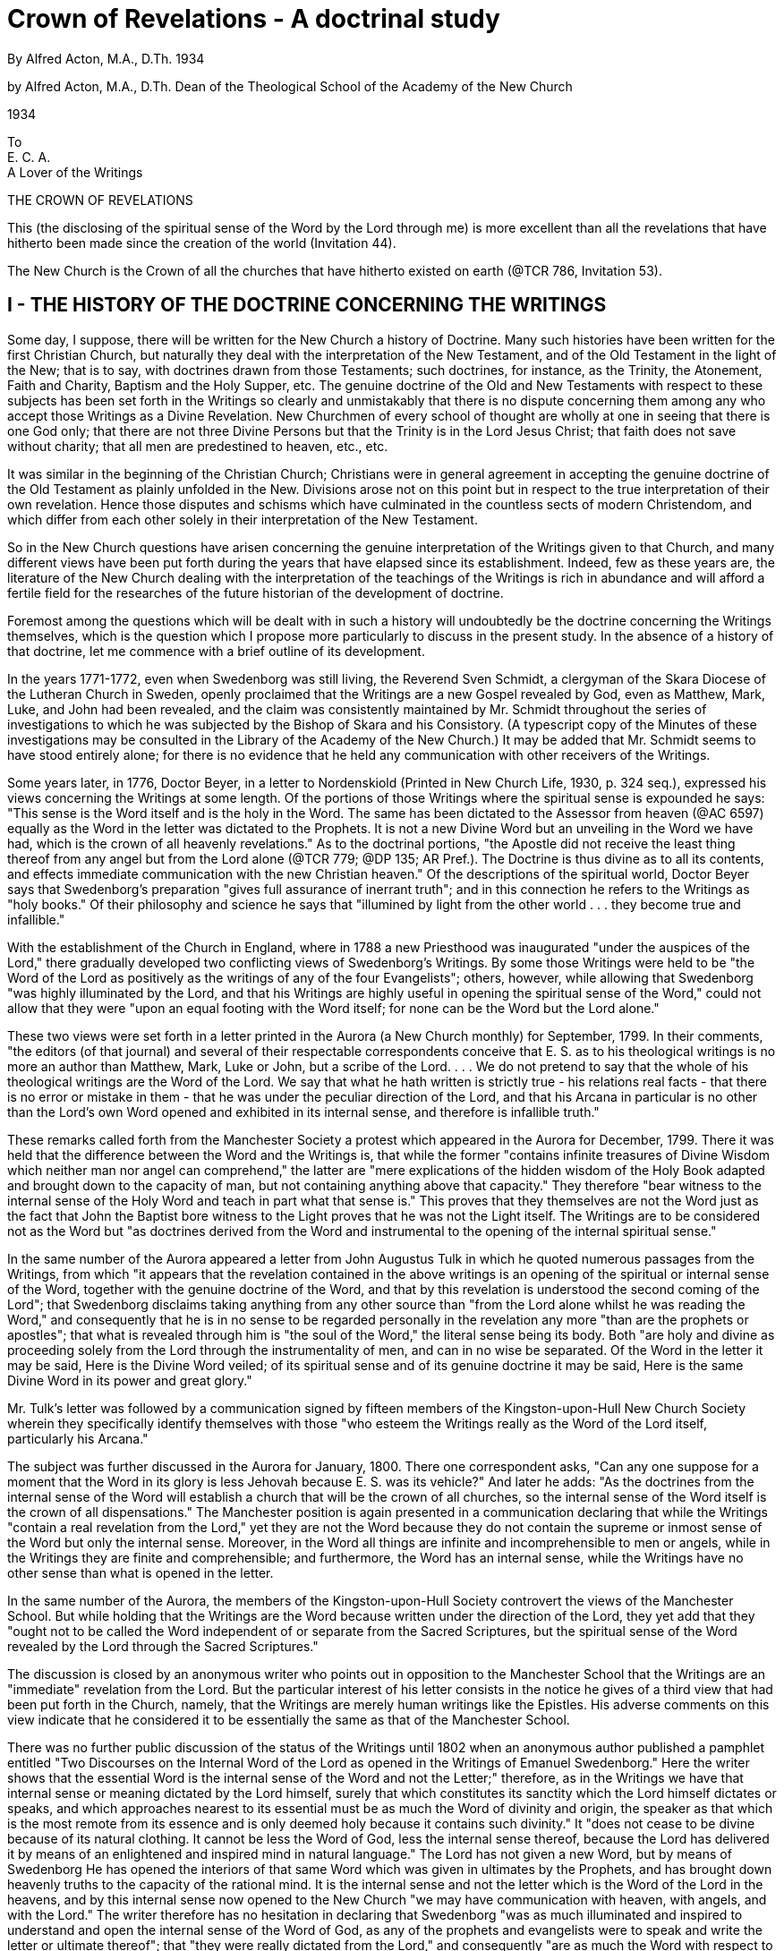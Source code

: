 = Crown of Revelations - A doctrinal study
By Alfred Acton, M.A., D.Th.  1934
// include::../template-attributes.adoc[]


by Alfred Acton, M.A., D.Th. Dean of the Theological School of the Academy of the New Church

1934

To + 
E. C. A. + 
A Lover of the Writings

////
I. THE HISTORY OF THE DOCTRINE CONCERNING THE WRITINGS

II. THE WRITINGS ARE THE WORD FOR THE NEW CHURCH

Do the Writings refer to themselves as the Word?

The Writings and Correspondences

Conjunction with Heaven by the Writings

Holiness to be Predicated also of the Writings

III. THE APPLICATION TO THE WRITINGS OF THE TEACHINGS CONCERNING THE
WORD

The Word is Divine Truth

The Word Contains a Spiritual Sense hitherto unknown

The Sense of the Letter is the Basis, Containant and Firmament of the Interior Senses

In it Divine Truth is in its Fullness, Holiness and Power

From it is to be Drawn the Doctrine of the Church

Genuine Truth does not Appear in it save to those in Enlightenment.

By it there is Conjunction with the Lord and Consociation with angels.

The Word is in the Heavens. The Church is from the Word and according to the understanding thereof.

Everything in the Word is the Marriage of the Lord and the Church.

Heresies may be taken from the Sense of the Letter.

The Lord Fulfilled the Word. There was a Word that is lost. By the Word those also have Light who have not the Word.

Without the Word there would be no Knowledge of God, of Heaven and Hell, etc.

IV. CONCLUSION
////

<<<

THE CROWN OF REVELATIONS

This (the disclosing of the spiritual sense of the Word by the Lord through me) is more excellent than all the revelations that have hitherto been made since the creation of the world (Invitation 44).

The New Church is the Crown of all the churches that have hitherto existed on earth (@TCR 786, Invitation 53).

== I - THE HISTORY OF THE DOCTRINE CONCERNING THE WRITINGS

Some day, I suppose, there will be written for the New Church a history of Doctrine. Many such histories have been written for the first Christian Church, but naturally they deal with the interpretation of the New Testament, and of the Old Testament in the light of the New; that is to say, with doctrines drawn from those Testaments; such doctrines, for instance, as the Trinity, the Atonement, Faith and Charity, Baptism and the Holy Supper, etc. The genuine doctrine of the Old and New Testaments with respect to these subjects has been set forth in the Writings so clearly and unmistakably that there is no dispute concerning them among any who accept those Writings as a Divine Revelation. New Churchmen of every school of thought are wholly at one in seeing that there is one God only; that there are not three Divine Persons but that the Trinity is in the Lord Jesus Christ; that faith does not save without charity; that all men are predestined to heaven, etc., etc.

It was similar in the beginning of the Christian Church; Christians were in general agreement in accepting the genuine doctrine of the Old Testament as plainly unfolded in the New. Divisions arose not on this point but in respect to the true interpretation of their own revelation. Hence those disputes and schisms which have culminated in the countless sects of modern Christendom, and which differ from each other solely in their interpretation of the New Testament.

So in the New Church questions have arisen concerning the genuine interpretation of the Writings given to that Church, and many different views have been put forth during the years that have elapsed since its establishment. Indeed, few as these years are, the literature of the New Church dealing with the interpretation of the teachings of the Writings is rich in abundance and will afford a fertile field for the researches of the future historian of the development of doctrine.

Foremost among the questions which will be dealt with in such a history will undoubtedly be the doctrine concerning the Writings themselves, which is the question which I propose more particularly to discuss in the present study. In the absence of a history of that doctrine, let me commence with a brief outline of its development.

In the years 1771-1772, even when Swedenborg was still living, the Reverend Sven Schmidt, a clergyman of the Skara Diocese of the Lutheran Church in Sweden, openly proclaimed that the Writings are a new Gospel revealed by God, even as Matthew, Mark, Luke, and John had been revealed, and the claim was consistently maintained by Mr. Schmidt throughout the series of investigations to which he was subjected by the Bishop of Skara and his Consistory. (A typescript copy of the Minutes of these investigations may be consulted in the Library of the Academy of the New Church.) It may be added that Mr. Schmidt seems to have stood entirely alone; for there is no evidence that he held any communication with other receivers of the Writings.

Some years later, in 1776, Doctor Beyer, in a letter to Nordenskiold (Printed in New Church Life, 1930, p. 324 seq.), expressed his views concerning the Writings at some length. Of the portions of those Writings where the spiritual sense is expounded he says: "This sense is the Word itself and is the holy in the Word. The same has been dictated to the Assessor from heaven (@AC 6597) equally as the Word in the letter was dictated to the Prophets. It is not a new Divine Word but an unveiling in the Word we have had, which is the crown of all heavenly revelations." As to the doctrinal portions, "the Apostle did not receive the least thing thereof from any angel but from the Lord alone (@TCR 779; @DP 135; AR Pref.). The Doctrine is thus divine as to all its contents, and effects immediate communication with the new Christian heaven." Of the descriptions of the spiritual world, Doctor Beyer says that Swedenborg's preparation "gives full assurance of inerrant truth"; and in this connection he refers to the Writings as "holy books." Of their philosophy and science he says that "illumined by light from the other world . . . they become true and infallible."

With the establishment of the Church in England, where in 1788 a new Priesthood was inaugurated "under the auspices of the Lord," there gradually developed two conflicting views of Swedenborg's Writings. By some those Writings were held to be "the Word of the Lord as positively as the writings of any of the four Evangelists"; others, however, while allowing that Swedenborg "was highly illuminated by the Lord, and that his Writings are highly useful in opening the spiritual sense of the Word," could not allow that they were "upon an equal footing with the Word itself; for none can be the Word but the Lord alone."

These two views were set forth in a letter printed in the Aurora (a New Church monthly) for September, 1799. In their comments, "the editors (of that journal) and several of their respectable correspondents conceive that E. S. as to his theological writings is no more an author than Matthew, Mark, Luke or John, but a scribe of the Lord. . . . We do not pretend to say that the whole of his theological writings are the Word of the Lord. We say that what he hath written is strictly true - his relations real facts - that there is no error or mistake in them - that he was under the peculiar direction of the Lord, and that his Arcana in particular is no other than the Lord's own Word opened and exhibited in its internal sense, and therefore is infallible truth."

These remarks called forth from the Manchester Society a protest which appeared in the Aurora for December, 1799. There it was held that the difference between the Word and the Writings is, that while the former "contains infinite treasures of Divine Wisdom which neither man nor angel can comprehend," the latter are "mere explications of the hidden wisdom of the Holy Book adapted and brought down to the capacity of man, but not containing anything above that capacity." They therefore "bear witness to the internal sense of the Holy Word and teach in part what that sense is." This proves that they themselves are not the Word just as the fact that John the Baptist bore witness to the Light proves that he was not the Light itself. The Writings are to be considered not as the Word but "as doctrines derived from the Word and instrumental to the opening of the internal spiritual sense."

In the same number of the Aurora appeared a letter from John Augustus Tulk in which he quoted numerous passages from the Writings, from which "it appears that the revelation contained in the above writings is an opening of the spiritual or internal sense of the Word, together with the genuine doctrine of the Word, and that by this revelation is understood the second coming of the Lord"; that Swedenborg disclaims taking anything from any other source than "from the Lord alone whilst he was reading the Word," and consequently that he is in no sense to be regarded personally in the revelation any more "than are the prophets or apostles"; that what is revealed through him is "the soul of the Word," the literal sense being its body. Both "are holy and divine as proceeding solely from the Lord through the instrumentality of men, and can in no wise be separated. Of the Word in the letter it may be said, Here is the Divine Word veiled; of its spiritual sense and of its genuine doctrine it may be said, Here is the same Divine Word in its power and great glory."

Mr. Tulk's letter was followed by a communication signed by fifteen members of the Kingston-upon-Hull New Church Society wherein they specifically identify themselves with those "who esteem the Writings really as the Word of the Lord itself, particularly his Arcana."

The subject was further discussed in the Aurora for January, 1800. There one correspondent asks, "Can any one suppose for a moment that the Word in its glory is less Jehovah because E. S. was its vehicle?"
And later he adds: "As the doctrines from the internal sense of the Word will establish a church that will be the crown of all churches, so the internal sense of the Word itself is the crown of all dispensations." The Manchester position is again presented in a communication declaring that while the Writings "contain a real revelation from the Lord," yet they are not the Word because they do not contain the supreme or inmost sense of the Word but only the internal sense. Moreover, in the Word all things are infinite and incomprehensible to men or angels, while in the Writings they are finite and comprehensible; and furthermore, the Word has an internal sense, while the Writings have no other sense than what is opened in the letter.

In the same number of the Aurora, the members of the Kingston-upon-Hull Society controvert the views of the Manchester School. But while holding that the Writings are the Word because written under the direction of the Lord, they yet add that they "ought not to be called the Word independent of or separate from the Sacred Scriptures, but the spiritual sense of the Word revealed by the Lord through the Sacred Scriptures."

The discussion is closed by an anonymous writer who points out in opposition to the Manchester School that the Writings are an "immediate" revelation from the Lord. But the particular interest of his letter consists in the notice he gives of a third view that had been put forth in the Church, namely, that the Writings are merely human writings like the Epistles. His adverse comments on this view indicate that he considered it to be essentially the same as that of the Manchester School.

There was no further public discussion of the status of the Writings until 1802 when an anonymous author published a pamphlet entitled "Two Discourses on the Internal Word of the Lord as opened in the Writings of Emanuel Swedenborg." Here the writer shows that the essential Word is the internal sense of the Word and not the Letter;" therefore, as in the Writings we have that internal sense or meaning dictated by the Lord himself, surely that which constitutes its sanctity which the Lord himself dictates or speaks, and which approaches nearest to its essential must be as much the Word of divinity and origin, the speaker as that which is the most remote from its essence and is only deemed holy because it contains such divinity." It "does not cease to be divine because of its natural clothing. It cannot be less the Word of God, less the internal sense thereof, because the Lord has delivered it by means of an enlightened and inspired mind in natural language." The Lord has not given a new Word, but by means of Swedenborg He has opened the interiors of that same Word which was given in ultimates by the Prophets, and has brought down heavenly truths to the capacity of the rational mind. It is the internal sense and not the letter which is the Word of the Lord in the heavens, and by this internal sense now opened to the New Church "we may have communication with heaven, with angels, and with the Lord." The writer therefore has no hesitation in declaring that Swedenborg "was as much illuminated and inspired to understand and open the internal sense of the Word of God, as any of the prophets and evangelists were to speak and write the letter or ultimate thereof"; that "they were really dictated from the Lord," and consequently "are as much the Word with respect to its spiritual sense as the writings of the Evangelists are with respect to its literal sense; for it appears that the Lord dictated to their mind or brought to their remembrance all things whatsoever he had said unto them. And whatsoever the Lord dictates whether to the spiritual or rational mind, is His Word."

The author's reasoning, which is fortified throughout by an abundance of quotations from the Writings, concludes with an appeal to the members of the New Church: "Let us who have this Word acknowledge it as the Word and use our utmost endeavors to propagate the glad tidings of salvation therein contained! Let us boldly own the Lord in his second coming. . . . 'He that hath a dream, let him tell a dream'; but we who have the Lord's Word, let us speak this Word faithfully."

The reading of the discussion here reviewed leaves one with the impression that the belief that the Writings are the Word found many adherents among New Churchmen in England. Yet the event shows that it was the Manchester School of thought that finally prevailed; for after 1802 nothing more is said of the question and the New Church both in England and America contented itself with the general acknowledgment that the Writings are a Divine Revelation of the internal sense of the Word.

This position of affairs continued until the early sixties when, owing to the activities of Mr. Benade and his associates, the status of the Writings became a very active question in the Church. Mr. Benade and his group of sympathizers stood for the Divine Authority of the Revelation. Indeed, Mr. Benade went further. In 1861, he openly stated to the Pennsylvania Association that the Writings are the Lord's Word to the New Church; and in 1873, the statement was repeated before a meeting of Convention ministers in Cincinnati.

With the establishment of the Academy in 1876 and the appearance of its journal, Words for the New Church, the question of the status of the Writings became more than ever a subject of active debate in the Church. The Academy, however, did not specifically claim that the Writings are the Word. Its position was rather that they are an immediate Divine Revelation and so are the sole authority for the guidance of the Church. Yet the logical conclusion that the Writings are the Word was not ignored, and in private correspondence, conducted in the early 1880's, one of the leaders of the Academy expressed the opinion that the Writings should be openly proclaimed as the Word. Publicly, however, except in the New Church Tidings of which we shall speak presently, emphasis was not laid on the Writings as the Word but on their Divine Authority - which essentially amounts to the same thing. This continued until the establishment of the General Church of the New Jerusalem. The latter body, almost from its inception, has steadily preached the doctrine that the Writings are the Word for the New Church, preaching it as the one and only logical consequence of the doctrine of the Divine Authority of the Writings.

Meanwhile, Conference and Convention continued in their general acknowledgment of the Writings as a Divine Revelation. With the rise of the Academy, however, they naturally could not remain static in this position. If the Writings are acknowledged as a Divine Revelation, and yet are not the Word, something must be said in explanation of what appeared to be two contradictory positions. Therefore, in 1902, the Reverend James Reed, acting on behalf of a committee appointed by the ministers of the Convention, propounded the doctrine that the Writings are a Revelation not of all the internal sense of the Word but only of some part, being that part which is understood in the natural heavens; and that, being thus limited, they are inferior to the Word though superior to all other books. This position was tacitly though not formally accepted as the position of the Convention. What has subsequently come up in the Convention with regard to this question has all tended in the direction pointed out by Mr. Reed and his committee; and at the present time, while some in the Convention hold that the Writings are of Divine Authority, yet the leading position seems to be that they merely give us the method of drawing out the internal sense of the Word, and that, with this before us, it devolves upon us to go to the Word for ourselves, and there to discover further arcana.

Going backward a few years, we find that in the early 1890's, the Reverend E. S. Hyatt, writing in the New Church Tidings, of which he was the editor, taught not only that the Writings are the Lord's Word to the New Church, but that, being the Word, we must apply to them all that they themselves teach concerning the Word. Mr. Hyatt judiciously added that this application must be made with due reserve, his meaning being that in certain passages the term " Word " is evidently used only of some specific revelation. But although Mr. Hyatt's position was set forth and illustrated in a number of articles appearing in the Tidings, it is a curious fact that practically no notice was taken of this position by the journals of the Church, including New Church Life. The silence of the latter is probably due to the fact that the Tidings and the Life were engaged in a common cause, the upholding of the absolute Divine Authority of the Writings, as against opponents in the Convention. Mr. Hyatt's position was tacitly accepted as being the logical development of the Academy position and implicit in that position. It was probably for this reason that the editors of the Life did not make any note of it. I myself remember both reading Mr. Hyatt's articles and discussing them with him; I remember also that his position came to me not as something strikingly new but as a natural extension of the doctrine that had long been familiar to me.

It was this same position that I maintained in 1920 in an address delivered in Colchester, England, and I remember that in writing this address I had no thought that it contained anything fundamentally new.

Previous to 1920, the Life had occasionally discussed the implications of the doctrine that the Writings are the Word, and had shown that they must therefore be considered as having been written by correspondences and as having an internal sense - not, however, in the same way as the Old and New Testaments. Their correspondences were the correspondences between natural and philosophical truths on the one hand, and spiritual truths on the other; and their internal sense was to be sought not in the interpretation of symbolic language but in the deeper meanings and implication of the truths plainly revealed.

In recent years, a new position has been taken, a position which its proponents hold to be the orderly development of the doctrine of the Academy and the General Church. It is also claimed that this new position is closely related to the position taken by Mr. Hyatt in the New Church Tidings. But this claim fails to note a vital distinction between the two positions. While Mr. Hyatt held that what the Writings said concerning the Word must be applied to themselves, but with due reserve, the new position abolishes every reservation. According to the new position, the Writings are a revelation written in the language of correspondences in the same way as the Old and New Testaments; they are a dense veiling of the Divine Truth; and the veil can be pierced only by expounding the language of the Writings in the same way and according to the same laws that are necessary for the expounding of the Old and New Testaments; only thus, says the new position, can we possibly arrive at the spiritual truths which are to characterize the New Church.

To some, this position may seem to be the logical consequence which must follow if the Writings are indeed the Word; and we can well imagine that there are not wanting those who, when they see that this new development is opposed by ministers of the General Church, experience a sense of humor at what they regard as the reductio ad absurdum of a position to which they themselves have been steadily opposed.

My object in the present study has been to ascertain, in the light of the Writings, what truly is involved in the doctrine that the Writings themselves are the Word. For this purpose I have deemed it to be sufficient to review the predicates of "the Word" as given in the Doctrine of the Sacred Scripture. This I shall do under the principle of interpretation that when the term "the Word" is used as meaning Divine Revelation, what is said of it is applicable to all forms of Divine Revelation; but not so when it is used specifically of some particular revelation. This is the "reserve" to which I have already referred as having been maintained by Mr. Hyatt. Before entering on this examination, however, I should like to make some general observations, first on the relation of the Writings to former revelations, and second, on the term "the Word" as applied to the Writings.

== II - THE WRITINGS ARE THE WORD FOR THE NEW CHURCH

That the Writings are a Divine Revelation, and consequently are the Lord's Word to the New Church in the same sense that the Ancient Word and the Old and New Testaments were the Word to the churches which were instituted by their means, must seem indisputable to any one who believes the New Church to be a New Church established by the Lord in his Second Coming. But to argue from this, that what is said of one Word is necessarily true of all, is to fail in the observance of rational discrimination. As well might we argue that the form of instruction given to adults is the same as that given to children. The Ancient Church, the Jewish Church, and the Christian were essentially different, and their differences are due solely to the differences in the nature of their Word.

Thus the Ancient and Jewish Churches were representative churches because the revelations on which they were based were written in the language of representations and types. The revelation to the Christian Church, on the other hand, is not characteristically a revelation veiled in the language of types. In the New Testament the Lord Jesus Christ himself is the Teacher, and his teachings are clear and open, even though couched in simple and parabolic language. Hence the Christian Church was not a representative church. Indeed, with the exception of Baptism and the Holy Supper, representatives were abolished and the church was characterized not by ritualistic and typical worship but by the preaching of the Gospels, and the exposition of the truths there openly revealed. This is plainly indicated by the Lord himself in the New Testament when he declares: "Ye have heard that it was said by them of old time . . . but I say unto you" -that is to say, in the New Testament the Lord speaks in clear and open language.

In this connection, I am reminded of something I have read in The Word Explained and which may aptly be quoted here: "In the primitive church, things yet to come lay inmostly concealed in every object, and inmostly in the lives of the patriarchs. Later these things were encompassed with types as with coverings, even to the temple of Jerusalem. When the Messiah came, he drew off the outmost coverings; for he taught by similitudes. By his apostles, interior coverings were drawn away; and finally, at the end of days [that is, in the Second Coming], the more interior and inmost things will come to view" (WE 1196).

"At the present day, the Messiah does not deal with men without persuasion, as he did in times of old when he gave commands without any interpretation of their causes. Then all things were in types, but now it is a different matter. When man is able to understand causes, and the Messiah has unveiled mysteries, then He tells the causes; but previously this was not the case. It is like as with a father leading his sons. During their infancy he leads them as infants; afterwards he instructs and educates them as boys and young men, and finally as adults. This is the cause of the many changes in the Church, and the reason why the Messiah does not deal with men in the same way at this day as of old; that is to say, why He speaks, not in veiled words, but in words unveiled and explained; not by miracles, but by intellectual persuasions" (n. 1108).

To one who acknowledges the Writings to be a Divine Revelation, it is quite obvious that they are "the Word" if by this term is meant a specific revelation by the Lord which constitutes the Divine Authority from which the Church is to derive its distinctive doctrine and quality. But some there are in the New Church who while acknowledging the Writings to be an immediate Divine Revelation are yet more or less unwilling to call them the Word, and this for one or more of the following reasons: 

(1) The Writings when speaking of "the Word" clearly refer to former revelations; they do not call themselves the Word.

(2) By "the Word" is meant the Word written in the language of correspondences; the Writings are not so written.

(3) The Word is the uniting medium between heaven and earth, since when man reads the letter the angels perceive the internal things which are correspondentially contained therein; this is not the case with the Writings.

(4) The Writings do not have the holiness which characterizes the Old and New Testaments.

Let me briefly examine these reasons:

=== DO THE WRITINGS REFER TO THEMSELVES AS THE WORD?

(1) That the Writings, when speaking of the written Word, usually refer immediately and directly to the Ancient Word or the Old and New Testaments may be granted. It may not perhaps be so readily granted that the Writings never call themselves the Word, for there are several statements in those Writings which can fairly be interpreted as meaning that they do so call themselves. (In The Testimony of the Writings Concerning Themselves, Bryn Athyn, 1920, these statements are gathered together under the headings: "That the Writings are the internal sense of the Word." "That the internal sense of the Writings is the Word," and "that therefore the Writings are the Word.") These statements, however, have received different interpretations, and by many are not regarded as conclusive. We shall therefore assume that the Writings do not specifically refer to themselves as the Word; certainly they do not so refer to themselves in language so unmistakable as to force conviction even on the reluctant or unwilling. Not only do we grant this but we go further and assert that such reticence is an integral part of a revelation made for the establishment of a genuine spiritual church.

In the case of the Old Testament, and especially of the Pentateuch and the Prophets, it is quite easy to show that this Testament is a Divine Word revealed by God, and that it is to be obeyed as such. This is the case because the church to be established by the Old Testament was not a genuine church but the representative of a church. As a consequence, the external revelation made for the establishment and preservation of this church must necessarily have been a revelation which compelled acceptance; for which reason also that revelation was accompanied by compelling miracles.

In the case of the New Testament, on the other hand, it would not be so easy to show from its own statements that this Testament is the Word of God. Of the twenty-three direct references made in the New Testament to "the Scriptures," to say nothing of the many indirect references, there is not a single one which does not directly and exclusively refer to the Old Testament. Nor in the whole of the New Testament can there be found a single statement that proves beyond cavil that that Testament is also "Scripture." The Lord does indeed say "the words that I speak unto you are spirit and are life" (John 6: 63); and in the Apocalypse, John is indeed commanded by God to write what he had seen (Revelation 1:11, 19) but of these and similar statements the same can be said as was said above with respect to certain passages in the Writings, namely, that while they might strengthen and confirm the believer, they cannot be regarded as being so clear as to compel belief. The reason is obvious. The Christian Church was to be a church founded on the genuine acknowledgment of the Lord and his Word, and such acknowledgment must come from perception of the truth and not from external persuasion.

How much more then is this the case with the Writings which are given for the establishment of a spiritual-rational church! No rational church could possibly be established by a revelation which compelled belief. The Writings do indeed come to us as a Divine Revelation, yet in such a form that many find it easy to read and totally reject them; others find much that is good in them but reject the idea that they are a Divine Revelation; while others accept them as in some sense a Divine Revelation, but will not for a moment entertain the idea that they are "the Word" or are even comparable with the Word. That the Writings are a Divine Revelation is openly declared in those Writings themselves, and this is generally acknowledged by New Churchmen. But beyond this the Writings declare nothing that is externally compelling. Consequently men find it possible to accept them as a Divine Revelation, and yet to regard them not as the Lord's Word but as some kind of auxiliary revelation designed to open the Word and make it of service to men. They are free to do so, so far as any externally compelling passage in the Writings is concerned; free to think that the Word is a sealed book, which can be unsealed and so can be made available for the use of man, only by means of a revelation which is inferior to "the Word."

Most Christians regard the Old and New Testaments as the Holy Bible or Word. In great part this is the result of training, and of an inherited tradition that is so strong as almost to amount to instinct. If we reflect, we can perceive something of this in ourselves; for we find that to acknowledge the divinity of "the Word," "the Sacred Scriptures," "Holy Writ," "the Bible," is so natural as almost to be spontaneous; so harmonious with our habits of thought that we feel a shock if we hear anything said that is openly disparaging to the Scriptures, or that tends in any way to modify our conception of them as the only Word, unique in divinity and unique in holiness. It is for this reason that many New Churchmen, and perhaps most, feel somewhat of a shock when first they hear that the Writings are also the Word. "The Holy Word! Yes, I can believe in that (so runs their thought), it is God's own Word to us. But to say the Writings are the Word! They were written by Swedenborg; he quotes passages from the Word to confirm what he says; he uses rational arguments." They may add, "I believe, of course, that what Swedenborg writes was revealed to him by the Lord, and consequently that his writings are a Divine Revelation. But to say they are the Word!" Such is the common reaction with those who from childhood have cherished the idea that the Old and New Testaments are alone the Word, when first they hear the Writings proclaimed as being also the Word. And those who have come to see that the Writings are the Word may feel something of the same reaction when first they contemplate all that is involved in that acknowledgment.

This, I take it, is a protection to the New Church; for in this way men are guarded against acknowledging the Writings as the Word except as they truly see them to be the Lord's teaching, and acknowledge that teaching to be the sole rule and guide of their life and faith. The acknowledgment is to come, not from tradition or upbringing but from internal conviction; from that "self-evidencing reason of love" which alone can establish a genuine spiritual church (Canons, Prologue).

=== THE WRITINGS AND CORRESPONDENCES

(2) Another objection to calling the Writings "the Word" entertained by those who yet believe they are a Divine Revelation, is that by "the Word" they understand a book or books written in correspondential imagery, or symbolic language; written that is to say, in the prophetic style, or in the form of a narrative describing earthly things or earthly events, which while corresponding to spiritual things, are in themselves more or less remote from spiritual things. If this truly describes the essential properties of "the Word," then the Writings are most certainly not the Word, as can be seen at once from a cursory reading of them. That the Word is written in correspondences must be admitted; for it is a revelation of spiritual things, and these cannot come to man unless they are clothed in corresponding natural language. But is the language of symbols the only form whereby spiritual truth can be presented in corresponding natural garb?

The Writings teach that the Word was written throughout by mere correspondences (@DSS 20). It is easy enough to see this in the story of the Garden of Eden and of the Tower of Babel, in the lives of the Patriarchs, the statutes of the Israelitish Church, the chronicles of the Kings, etc. But what, shall we say of those parts of the Word where the spiritual sense shines through? Take, for instance, the following:
"He hath showed thee, O man, what is good, and what doth the Lord require of thee, but to do justly, to love mercy, and to walk humbly before thy God" (Micah 6:8); "Thou shalt love thy neighbor as thyself"
(Leviticus 19:18); or the Lord's words: "But I say unto you, Whosoever looketh on a woman to lust after her hath committed adultery with her already in his heart" (Matthew 5:28). I might quote innumerable passages of the same kind, but they are so well known that there is no need of further citation. Are these passages also written by correspondences? Seeing that the Word "is written throughout by mere correspondences," I answer unhesitatingly, Yes, and in this I suppose all New Churchmen will agree with me. But reflection upon the answer must bring to us the conviction that the idea of correspondences cannot be limited to physical objects or historical events, and still less to such objects and events when they convey meanings remote from the spiritual sense, and even opposite thereto.

Because certain portions of the Old and New Testaments are so written that the spiritual sense shines forth in the sense of the letter, it does not follow that these portions are not written in the language of correspondences. As well might we argue that the mild and gentle expression of a good man does not correspond to the spiritual charity that rules in his heart. Everything in the world and everything in man's speech and actions and in his natural thought and affection has its correspondence in spiritual things, and these it represents or sets forth to the view whether in clear language or obscure.

If we examine the correspondences used in the Word, we shall find that they are in general of two kinds, namely, those which consist of physical objects, plants, animals, etc., and those which consist of human thought and will, and speech and action. And each of these may again be divided into natural correspondences and permissive correspondences (By this term I wish to express correspondences or representatives which have been adopted from the Jewish Church as representing the things of heaven but which in themselves are not correspondences of things heavenly - as, for instance, animal sacrifices, the command to kill women and children, to hough horses, etc. These are what are referred to in that teaching of the Writings which shows that the Word would have been written differently had it been written among another people. They are also involved in the fact that a second writing of the Decalogue was substituted for the first which Moses in his anger had broken. See @AC 10453, 10461, particularly 10603.). In those that are natural, whether physical or human, the spiritual sense shines through more or less clearly, and something of it is at once perceived; or, to put the matter in another way, the correspondential language is such that it is the natural and spontaneous expression of the spiritual truths within. Thus in the passages, "The Lord is a sun and a shield" (Psalms 84), "He maketh his sun to arise on the evil and on the good" (Matthew 5:45), the correspondences are self-explanatory, and the general spiritual sense is at once apparent. So in the passages, "Wash you, make you clean, put away the evil of your doings from before mine eyes; cease to do evil, learn to do well" (Isaiah 6:16, 17); "Thou shalt love thy neighbor as thyself."
This will become clearer when we come to speak of "the sense of the letter of the Word."

Now these and many other like passages that might be quoted are just as much written in correspondences as are those portions of the Word where the spiritual sense is not apparent but is thickly veiled. In both cases, the Divine Truth is clothed in the language of correspondences; but in the one case the correspondential clothing is in the form of natural correspondential objects, or of corresponding natural ideas and moral truths, while in the other case the clothing is taken from the events of history, or from the Jewish mind with its debased ideas and its characteristic cruelty and idolatry. In the one case the veiling is transparent so that all who will can see something of the spiritual truth within; in the other case, the veiling is so dense and thick that in the mere letter, it sometimes presents what is even opposed to the spiritual truth within, and that spiritual truth can be seen only by entirely removing, as it were, the letter.

There is a difference also in the method of interpretation of these two classes of passages; for in the one case the natural truth presented, or the natural image, is simply unfolded and opened up, the natural truth or image still remaining but gloriously infilled. In the other case, the opening of the spiritual sense will abolish, as it were, the sense of the letter. Thus if we see the spiritual sense of Solomon's dedication of the temple, or of the cruel wars of the Israelites, then the bloody sacrifice of ten thousand animals, and the savagery of the Jews disappears from our sight, and we fix our gaze on spiritual things which are far removed therefrom. How different is the case when we see the spiritual sense of the words "The Lord is a sun and a shield." As soon as the Christian hears these words, he at once sees that the Lord is the source of that heat and light which bring comfort to the mind of man, and that He guards against all evils. However natural the idea that comes to him, yet, if he reads the Word holily there is something spiritual within that idea, and his further progress depends on his penetrating more deeply into this something, as the Lord gives him more clearly to see it. So in the words, "Thou shalt love thy neighbor as thyself." The idea of the neighbor may be a merely natural one, yet to the devout Christian the spiritual idea is involved in the love of that neighbor; and however deeply he may enter into the arcana contained in the words, those words will still remain as the true and correspondential clothing of those arcana. And here we may note in passing that the four Gospels are much more characterized by a letter in which the spiritual sense thus shines forth than are the books of the Old Testament.

It is clear, therefore, that the Writings cannot be differentiated from "the Word" on the ground of the one being written by correspondences and the other not. Spiritual truth can be revealed in no other way than in corresponding natural language and so in the language of correspondences. "The sense of the letter of the Word (we read) is the basis into which the spiritual ideas of the angels terminate; nearly in the same manner as words are the basis into which the sense of the thought flows and is communicated to another" (@AE 356 fin.). But the words, that is to say, the correspondences, may or may not be "remote" from the internal sense (@DSS 102).

The difference between the Old and the New Testaments and the Writings is not in their being written by correspondences but in the nature of the correspondences. In the Old Testament, the correspondential clothing is, for the most part, a Jewish one. Therefore we are told that "in the sense of the letter of the Old Testament interiors rarely stand forth" (@AC 3373). In that Testament it is only here and there that the spiritual truth appears clothed in its own shining garments. In the New Testament, excepting the Apocalypse, the clothing consists for the most part of spiritual-moral truths learned by the disciples from the Lord's own mouth; and to that extent it openly presents more or less of the spiritual sense within. In the Writings the clothing is a rational one, gathered by Swedenborg under the Divine guidance by the reading of the Old and New Testaments and by the study of nature in the light of a genuine philosophy. This clothing sets forth the Divine Truth in its glory. Yet it is a clothing; and men may read it and see nothing of the spiritual truths within, seeing merely an intellectual system of philosophy or theology wherein, for them, the spiritual truth lies concealed; or they may read it and see the Divine Love and Wisdom enlightening them in interior arcana such as have never before been given to the world. It is for this reason that the revelation made in the Writings is said "to be more excellent than all the revelations that have hitherto been made since the creation of the world"
(Invitation 44)

The difference between the various revelations is reflected in the nature of the churches instituted by those revelations. The Jewish Church was in representatives and its worship consisted in ritual. In the Christian Church purely ritualistic worship was abolished and the open preaching of the Gospels took its place; for its revelation was an open one. In the New Church also purely ritualistic worship is abolished, but in that church it is spiritual truths that are to be preached, and being seen rationally, these truths will reveal the presence of God Man even in nature and its science and philosophy.

The three revelations have each their letter. The letter of the one may be compared to a coarse garment, the letter of the other to a more seemly and beautiful garment, and the letter of the Writings to a magnificent garment, and this despite the fact that when seen merely as a garment those Writings may appear simple and unadorned. Paul's words to the. Corinthians, "The letter killeth but the spirit giveth life," apply equally to all three revelations; for no revelation is living with a man or a church unless the Lord himself is seen therein. Without this, the letter gives not life but death.

While on this subject, I should like to add some reflections on the letter of the Gospels and that of the Apocalypse. As already stated, the letter of the Gospels consists for the most part of spiritual-moral truths which, provided they be read as coming from the Lord, reflect the spiritual truth within. Still the Gospels contain also obscure passages which, like the majority of passages in the Old Testament, seem thickly to veil the truth. The reason seems to be that at the commencement of the Christian Church it was only to a limited extent that genuine truths could be revealed. The Church had to progress from the former state of mere representatives and rituals to the perception of genuine truths, and this could be done only in time. Therefore in the Gospels, while for the most part truths are openly set forth in general but genuine form, yet the merely representative style of the Old Testament could not be altogether abolished.

As to the Apocalypse, this was a book prophetical of the New Church, and its contents were sealed because, though it was necessary that they be presented on earth as the basis for angelic thought and for the hopes and aspirations of the good on earth, yet men could not then enter into them.

=== CONJUNCTION WITH HEAVEN BY THE WRITINGS

(3) A third objection which New Churchmen have entertained against thinking of the Writings as "the Word" is that they understand it to be the peculiar prerogative of the Old and New Testaments to serve as a medium conjoining angels and men, this conjunction being effected when men read the letter; for angels are then in the spiritual sense of what is read. This they suppose cannot be the case with the Writings since the Writings are themselves the spiritual sense.

A little reflection will show that such a position involves that the Word serves as a medium between heaven and earth only when man is in ignorance of its spiritual contents, or that it is the letter that conjoins and not the spiritual sense within the letter. But if such were really the case, what shall we say of those parts of the Word where the spiritual sense shines forth? Is not the conjunction of angels and men effected by those parts also? nay, and a closer conjunction?

There are indeed passages in the Writings which teach that the conjunction of heaven and earth when man reads the Word is effected when the man reads it without an understanding of its spiritual contents, provided only he reads it with an acknowledgment of its holiness; and consequently, that such conjunction is more frequently effected when children read the Word than when adults read it. But to take such passages to mean that man's entering into the spiritual sense detracts from or weakens this consociation, is to reduce the teaching to absurdity. I shall again refer to this matter a little later.

Here I would ask for a more particular attention to what is involved in the teaching that if the Word is to conjoin man with heaven, it must be read with an acknowledgment of its holiness. Clearly it is this acknowledgment that effects the association with angels; without it there could be no such association. It was because of this that the Israelites, when engaged in their rituals, were induced - for the most part by compelling external means - into a state of awe and reverence, that is to say, into a state of apparent holy acknowledgment. Only then could their rituals serve as the medium between heaven and earth; for otherwise the spheres of their evil loves would have been sensated in the spiritual world and would have repelled all association with good spirits and so with the angels who are associated with such spirits. With the Israelites, the mere reading of the Word, or the mere enactment of the rites there laid down, could not have brought even the presence of good spirits; there was also required a state of awe and fear whereby the evils of the Israelites were temporarily concealed and so could not affect good spirits, and prevent communication with the angels of heaven. It was for this reason that Balaam was hindered from cursing the sons of Israel, that so their evils might not be laid bare to the gaze of good spirits (@SE 1778, 2354).

It is, therefore, not the mere reading or enactment of the Word that effects the consociation of angels and men, but the sphere engendered when the Word is read holily. When the Word is thus read, good spirits and angels are present with the man and perceive the spiritual things that are concealed within the sensory images in the man's mind. Thus heaven and earth are conjoined by means of the Word only when read by men who acknowledge its holiness, and who thus tacitly acknowledge that within its bosom lie truths ineffable.

And now I again ask, Shall we say that this conjunction of man with angels is weakened if the man sees something of the spiritual sense of the words that he reads? Shall we say that he is more closely conjoined with heaven when, with holiness, he reads those portions of the Word where the spiritual sense is thickly veiled, than when he reads those portions where the spiritual sense shines out and moves his thoughts and affections? that he is closer to the angels when he reads the statutes of the Israelites and their cruel wars, than when he reads the Sermon on the Mount?

There are indeed passages in the Writings which imply that the consociation of men and angels is more assured when men read the letter of the Word without entering into its hidden meaning, but such passages clearly have reference to an entering into the interiors of the Word from the man's own intelligence; otherwise why should we now be taught that there is a spiritual sense in the Word? why should that sense be revealed? and why should we be exhorted to think from the spiritual sense of the Word and not from its mere letter? Is not the revelation given that man may be more closely conjoined with heaven than ever before was possible?

The reading of the Word holily does indeed bring man into communion with angels, but if, when reading, he also has spiritual ideas like those of the angels, then not only is he conjoined with them but he is actually associated with them and, is it were, thinks and wills as one of them.

It can safely be said that the consociation with heaven enjoyed by true Christians when reading the Word was more intimate than that enjoyed by faithful Jews when reading the Hebrew Scriptures - for we cannot lose sight of the fact that even in the Israelitish Church it was possible for men to see something of the spiritual sense in the Hebrew Word. Shall we then deny the operation of the same law in the reading of the Writings? If those Writings are read in a spirit of holiness, with the acknowledgment that it is the Lord who is there teaching, do not they also bring consociation with the angels? and this even though the reader may not enter deeply with his understanding into the spiritual arcana involved? The Writings are a revelation of Divine Truth clothed in a letter which aptly and beautifully presents that Divine Truth under the garb of language perceptible to the bodily senses and comprehensible to the natural mind; and surely it cannot be denied that when a man reads them holily and with a view to his spiritual edification, he is thereby brought into Consociation with heaven. Can it be denied then, that if haply his mind is enlightened, and he enters interiorly into the meaning of what he reads, his consociation is still more close? To me it seems indisputable that when man reads the Word in the letter, whether it be the Old Testament, the New Testament, or the Writings, with an acknowledgment of its holiness, he is by that very fact conjoined with angels who perceive the interiors of what he reads; and that if he also can see those interiors, he is not only conjoined with angels but actually makes one with them in thought and in love.

That there may be no doubt concerning this office of the Writings in consociating man with heaven, let me adduce the specific teaching of the Writings as given in the Invitation to the New Church, n. 44. There, after stating that the revelation now given is more excellent than all the revelations which have hitherto been made, the passage continues: "By this revelation the communication of men with the angels of heaven is opened and the conjunction of the two worlds is effected; for when man is in the natural sense angels are in the spiritual sense."

In general it can justly be said that, granting that the reading is done with holiness, the reading of the Old Testament brings the presence of angels; the reading of the New Testament brings not only this presence but also some kindredship of thought and affection which is reflected in the perception of spiritual-moral truths; and the reading of the Writings enables man to think with the angels and as an angel.

And here I should like to add some observations with respect to the thoughts of the angels. It is often assumed that angelic thought is so far removed from human thought as to be ineffable. In a sense this is true - in the sense namely, that interior thought can be set forth in human language only inadequately; indeed, when we essay to express in writing our deepest thoughts and affections, it is a matter of common experience to find, when reading the writing, how inadequate are our words; how greatly we are forced to rely on the perception of our reader for the grasping of the many things which we would express but can express only feebly. But it is not true that angelic thought is ineffable, if by this is meant that man cannot think with the angels and as the angels. Man is a spirit, and he can become an angel even while on earth. True it is, that during life on earth, the things of time and space obtrude to obscure his thoughts, and that after death he is freed from these hindrances. But it is also true that at times, even on earth, he can elevate his thought and think with and as the angels. When the ministers of the Church teach the Word, what other end do they have in view than that men may think spiritually? Moreover, the fact that man can think spiritually even while on earth, is abundantly pointed out in the Writings of the Church, which while teaching that the letter of the Word is for men, and the spiritual sense for angels, also teach, and this again and again, that the spiritual sense is also for men who will think spiritually, that is to say, who will think as do the angels. Of what use otherwise are the Writings? the revelation of spiritual truths? of angelic wisdom? It is true that when we read in the letter the words "Abraham," "bread," "rain," "shield," etc., the angels have no idea of the natural images which these words present; but it is also true that the spiritual man, when reading these words, also fixes his mind and thought not on the words but on the spiritual ideas which they present. While on earth, the words also are before his sight, but this does not prevent him from seeing and delighting in the spiritual ideas contained in those words, and this to such an extent, that the words may disappear, as it were, from his view. Whether he thinks of them spiritually or celestially can be known to the Lord alone. It is enough for us to know that if we will, we can think as the angels think. Indeed it is possible for some men to think more wisely, more interiorly than some angels - a fact which is testified to by the teaching of the Writings that after death some men are at once elevated into an interior heaven.

When we die, we do not come into an alien world, an alien thought and speech. Death is but the continuation of life, and those who have thought spiritually and wisely on earth will continue so to think after death; nor will they notice any essential difference in the nature of their thought. Though this thought will then be unchecked by the hindrances of time and space, and of worldly cares and anxieties, yet essentially the thought will be the same. Why otherwise has the Lord made himself manifest in interior light? why otherwise do we pray daily that the kingdom of God may be established on earth as it is in heaven?

It is this entering into spiritual and angelic thought that is meant by the suggestion sometimes given in the Writings, that in the New Church intercourse with the spiritual world will be renewed somewhat as it was in the Most Ancient Church. Certainly men will never again consort with spirits as did the men of the Most Ancient Church; for in the New Church instruction is to be received not from any angel or spirit but from the Lord alone in his Word. But this quasi-renewed consociation of men with spirits will consist in the establishment of spiritual thought among men on earth; in the possibility, now given by the Writings, that man can think with the angels and as angels, even while clothed with a material body.

Before leaving this subject of the communication with heaven effected by means of the Word, I would note the teaching that every verse of the Word communicates with some society of heaven. "When I read the Word through, from the first chapter of Isaiah to the last of Malachi, and the Psalms of David (says the Revelator) it was given me clearly to perceive that every verse communicated with some society of heaven, and thus the whole Word with the universal heaven" (@DSS 113).

It has been supposed that a communication of this sort, that is to say, a communication with the societies of heaven in orderly series, could not be effected by the Writings. Reflection, however, will, I think, show that this supposition is not well founded. Certainly it cannot apply to the Arcana Celestia and the explanations of the Apocalypse where the Word is unfolded in series. Nor does it hold good as regards the other books of the Writings. It is not the mere letter of the Word that effects communication with societies of heaven, but the truths that are contained in that letter. This is obvious; moreover, it is clearly indicated by some words which were added to the passage last quoted, when that passage was inserted in the True Christian Religion. There it is said that Swedenborg perceived the communication with the societies of heaven when he read the Word from Isaiah on, "and held the thought in their spiritual sense" (@TCR 272).

When now we consider that every book of the Writings is an orderly presentation of the Heavenly Doctrine in series (see @TCR 351) the conclusion must inevitably follow, that the truths there presented, effect communication with the societies of heaven also in series. The Writings are a revelation of the Heavenly Doctrine in divine order, and so present the image of the universal heaven, that is to say, of the Grand Man.

Indeed the communication with societies of heaven by means of the Word, is of wide extension. It is true that any given verse of the Word, or any given aspect of truth as disclosed in Divine Revelation, effects communication with some society of heaven; but it is also true that the more interior the entrance into that truth, the more extended and universal is the communication; for inmostly in every verse of Scripture, in every truth of revelation, the Lord Himself is present, and thus the whole of heaven. Indeed the Writings are the Lord Himself revealed in human form as the Divine Man, and they must needs effect conjunction with the whole of heaven and with every society thereof.

The fact of such communication is moreover vividly presented to us by the Revelator, who tells us that "when the Brief Exposition was published the angelic heaven from east to west, and from south to north, appeared of a deep scarlet color with the most beautiful flowers" (Eccliast. Hist. 7); and elsewhere he adds that "this was a sign of the assent and joy of the New Heaven" (Documents 2: 281). It is also involved in the fact that when the True Christian Religion was finished the Lord called together His twelve disciples and sent them forth into the whole spiritual world (@TCR 791). Both these events indicate that the writing of the works referred to, established a communication with the societies of heaven whereby the angels were inmostly affected.

=== HOLINESS TO BE PREDICATED ALSO OF THE WRITINGS

(4) It is thought by many that it would be improper to call the Writings the Word because they are the internal sense of the. Word and so are not ultimate containants of the whole of the Divine Truth, whereas the Old and New Testaments, being a most ultimate revelation, contain in their bosom all spiritual and celestial truths, and so are holy. I shall speak more fully concerning this point later on in the present study. Here, however, it may be observed that so far as being ultimate is concerned, there is no difference between the Writings and other written revelations. Not only do they all come down to actual writing, but all are clothed in human natural ideas and words. That there is a difference in the nature of the ultimates has already been set forth; but this does not make the one more ultimate than the other. Whether I teach a child or an adult, I must speak in ultimate language based on ultimate natural images. True, in teaching the child, I may clothe my lesson in the garb of a story, and may illustrate it with a picture, but I must use words equally ultimate in teaching an adult, and even though the words may express abstract ideas, they still rest on ultimate images.

The eye is no less ultimate than the hand, or the muscles of the face than those of the arms and legs. The difference between them is not in respect to their being ultimate but in respect to their being ultimates which can more openly or less openly reveal the thoughts and affections of the mind. So in the case of the Old Testament, the Gospels, and the Writings. They are all equally ultimate, being all expressed in words of human language resting on ideas derived from the senses. The difference between them is seen in the nature and arrangement of the ultimate, it being this that determines whether the spiritual ideas within shine forth clearly or obscurely, or are entirely concealed.

Here we must not forget that these revelations, even though parts of them are especially adapted for children and the simple, are all addressed to adult minds; that they are so written that it would have been possible for such minds to have derived from them a true doctrine. In the Old Testament, historical narratives predominate - narratives which seem connected with the revelation of Divine Truth only in a general way. In the New Testament it is spiritual-moral truth that predominates, though here also we find historical narrative. In the Writings, the Divine Truth is clothed with the garb of natural-rational language; but here also we find stories, illustrations, allegories (I refer to the Memorable Relations and to the many comparisons and illustrations that are used in the Writings, particularly in the True Christian Religion.), all of which are given for no other purpose than to present the truths of heaven.

It may readily be granted that some ultimates are more objective than others, but holiness resides not only in objects but also in all ultimate expressions of things divine. If we take the grossness of the ultimate to be the ground of the holiness, then we must say that the Old Testament is more holy than the New, and even that the obscure portions of the Old Testament are more holy than those portions where the spiritual sense shines forth. In the Old Testament, moreover, there is a correspondence even in the curves of the Hebrew letters. This is certainly not true of the Greek Testament; yet surely no Christian will believe that for this reason, the Old Testament is holier than the New! or that the Lord who alone is holy, is more nearly present there!

The holiness of the Word rests indeed in ultimates, but it comes from internals. The Lord alone is Holy, and the more He is revealed the more fully is holiness present. To say that when the letter of the Word deeply veils and conceals the spiritual sense, that is to say, the presence of the Lord, it is more holy than when it openly presents the Divine Love and Wisdom for man's contemplation and for his instruction and elevation, is to ascribe holiness to the letter. But of this I shall speak later.

== III - THE APPLICATION TO THE WRITINGS OF THE TEACHINGS CONCERNING THE WORD

In what has preceded I have sought to show what is involved in the belief that the Writings are the Word - the Word for the New Church. I shall now endeavor to show that what the Writings say concerning the Word applies also to themselves - which must certainly be the case if the Writings are indeed the Word. Yet, to the rational mind, it is clear that in this inquiry, discrimination must be made, the faculty of discriminating being one of the supreme traits of the rational mind. I have shown that there are different kinds of correspondences, different kinds of ultimate clothing which may be taken on by the Divine Truth. It is with these differences in mind that, in approaching this new field of study, I observe a certain discrimination and reserve in applying to the Writings their own teachings concerning the Word. Where those teachings concern the Word in general as Divine Revelation, as the Lord's message to the human race, they must be applied to the Writings. But not so when the teaching is concerned specifically and only with the Ancient, the Jewish, or the Christian Word.

For the purpose of my inquiry, I shall take the chapter headings set forth in the Doctrine of the Sacred Scripture, having in view also what is said in the earlier work@DeVerbo, and in the later work, the True Christian Religion. (The chapter on the Sacred Scripture in TCR is transcribed with slight alterations from the Doctrine of the Sacred Scripture. @DeVerbo is a first sketch of the latter work.)

=== THE SACRED SCRIPTURE OR THE WORD IS DIVINE TRUTH ITSELF (@DSS 1-4)

Here the direct meaning of "Sacred Scripture or the Word" is undoubtedly the Old and New Testaments. This cannot be disputed any more than it can be disputed that by "Scripture" in the Gospels is meant the Old Testament. It is not, however, a question of what is the direct meaning, but of what is involved. The whole Christian Church has come to see that while the New Testament quotes "Scripture" as its authority, yet what is true of that Scripture, as for instance, when the Lord says "Search the Scriptures," is equally true of the New Testament itself. Therefore all Christians acknowledge that the New Testament also is "Scripture." So with the Writings. When they speak of "the Word" or "Sacred Scripture," the direct and immediate meaning is undoubtedly the Old and New Testaments; but this does not exclude the idea that they themselves are also the Scripture or the Word of the Lord. They are certainly a Divine Revelation equally as are the Old and New Testaments; indeed, they are a more excellent revelation inasmuch as they are the fulfillment of the Lord's words to his disciples: "I
have many things to say unto you but ye cannot bear them now; howbeit, when he, the spirit of truth, is come, he will guide you into all truth" (John 16: 12, 13).

It may be objected that the Christians were able to see that the New Testament is the Word of God because its authority rests not only on the testimony of the "Scriptures," that is, of the Old Testament, but on the direct teachings of the Lord himself who "taught them as one having authority and not as the scribes" (Matthew 7: 29). But is not the same also true, and even more evidently true, of the Writings? The Writings do indeed quote an abundance of confirmatory passages from the Old and New Testaments, for without these there would be no means whereby the Christian could judge the Writings whether they be of God; yet this is not the essential source of their authority. So the New Testament appeals to the Old to bear witness that "this day is this Scripture fulfilled in your ears" (Luke 4: 21). Yet the real authority of the New Testament is that it was revealed by God. Therefore when once this was acknowledged the Christian looked to this Testament as his own peculiar Word, the source of his faith and doctrine. So with the Writings. The real source of their authority is the fact that they are a Divine Revelation.

While Swedenborg quotes abundantly from the Old and New Testaments, yet, unlike Christian commentators, he does not appeal to those Testaments as the authority for his writings. His authority is the Lord alone. "The Lord alone has taught me," is his declaration (@DP 133); the works "are not my works but the Lord's" (@SE 6102). The Old and New Testaments do indeed confirm the doctrines, and necessarily so since they also are the Word. But could any man have drawn from those Testaments the truths now revealed? Manifestly not. "The Apocalypse (says Swedenborg) could never be explained save by the Lord alone" (AR Pref.; see also @DSS 25).

The Writings rest on no other authority than the fact that they are an "immediate Revelation" from the Lord (@HH 1). On what other basis can the New Church rest? on what other authority can it justify a new baptism? a new holy supper? a new priesthood? What proof do we need that the Writings are the Word other than the fact that the Lord has revealed them? To be sure they were revealed through Swedenborg, but this does not detract from their being the Word of God; the Old and New Testaments also were revealed through men.

And now in the light of the above, let me quote from the Doctrine of the Sacred Scripture in confirmation of the thesis that the Sacred Scripture or the Word is the Divine Truth itself. "Jehovah spoke the Word through Moses and the Prophets, and that which Jehovah himself speaks can be nothing else (than Divine Truth). The Lord who is the same as Jehovah spake the Word written by the Evangelists, many things from his own mouth and the rest from the spirit of his mouth which is the Holy Spirit. It is for this reason that He says that in His words there is life, and that He himself is the light which enlightens" (n. 2). So must all New Churchmen say that it is the Lord himself who spoke the Divine Truth now revealed through Swedenborg.

In further comment, the Doctrine of the Sacred Scripture adds: "The Word conjoins man with the Lord and opens heaven; therefore it fills the man who reads it from the Lord, and not from himself alone, with the good of love and the truths of wisdom. Hence man has life through the Word" (n. 3). Is not this eminently true of the Writings? Therefore, the passage continues, "Lest man should be in doubt whether the Word is such, its internal sense has been revealed to me by the Lord. That sense is the spirit which gives life to the letter."

=== IN THE WORD THERE IS A SPIRITUAL SENSE HITHERTO UNKNOWN (n. 5-26)

The word "hitherto" in this heading shows plainly that by "the Word" here is meant solely the Old and New Testaments. Two things, however, may be noted in the treatment of this heading.

First: That for the most part, the passages from the Word that are here adduced as illustrations, are passages which, apart from the spiritual sense, have little or no meaning, and certainly no meaning that could serve for forming a genuine doctrine; passages in which the spiritual sense in no way appears in the sense of the letter (@DSS 13, 15, 16) and which could not be unfolded except by Divine Revelation (@DSS 25).

Second: That in the explanation of this heading, an indication is given that the Writings also have an internal sense. I refer to the statement "that hereafter the spiritual sense of the Word will not be given to any one who is not in genuine truths from the Lord," and this "because no one can see the spiritual sense except from the Lord alone and unless he is in genuine truths from Him" (n. 26). The Writings again and again declare themselves to be the revelation of the spiritual or internal sense of the Word; but clearly they are not the naked spiritual sense, otherwise it would not be said that hereafter this sense will be given only to those who are in genuine truths from the Lord. Clearly the Writings are a revelation clothed in a letter consisting of natural language and natural ideas; a revelation in which the Divine Truth itself is seen as Divine Truth in the natural. This revelation, however, differs from former revelations, in that, while in former revelations the Divine Truth was more or less veiled and could not be seen by the men of the church save here and there when it appeared in the sense of the letter, the revelation now given is written in language where the spiritual sense, that is, the interior truths of heaven, is everywhere apparent in the sense of the letter; yet not apparent save to those who are in genuine truths from the Lord, that is to say, who are in the love of truth for its own sake. I shall revert to this matter later in connection with what is taught in the Doctrine of the Sacred Scripture n. 57. For the present I wish merely to show that the Writings are couched in an ultimate letter, as must necessarily be the case with all revelation; and that the difference between them and the New Testament, like the difference between the New Testament and the Old, consists in the nature of that letter.

=== THE SENSE OF THE LETTER OF THE WORD IS THE BASIS, THE CONTAINANT, AND THE FIRMAMENT OF THE SPIRITUAL AND CELESTIAL SENSES (n. 27-36)

We note here that it is not said that the Letter of the Word is the basis, etc., of the spiritual and celestial senses, but "the sense of the Letter." What is meant by this term will perhaps become clearer if for "sense" we read "meaning," this being the exact English equivalent for the Latin word sensus. By "the meaning of the Letter" is meant its real meaning; not a meaning twisted or perverted to favor men's desires, but the meaning that was intended for the leading of men to the acknowledgment and worship of God. This is indicated in n. 31 of the Doctrine of the Sacred Scripture, where, speaking of the three senses of the Word, it is said: "Its ultimate sense which is natural and is the sense of the letter of the Word, is the container." What is here referred to by the "sense of the Letter of the Word" is therefore not the merely historical sense, or the poetic and literary sense, but the Divine Truth as it appears to the natural man in the sense or meaning of the written words. "The interior things of the Word (we read) are those which are contained in its internal or spiritual sense and which are genuine truths; to these correspond the exterior truths of the Word which are those in the external or natural sense called the sense of the letter" (@AE 618). Essentially this sense of the letter is the genuine sense of the letter, but it includes also all appearances of truth such as the statement, in the Old Testament, that the Lord is angry, or, in the New Testament, that He leads into temptation. Every Christian who reads these words holily perceives in them something of the genuine sense of the letter; and it is this genuine sense and this alone that is the basis, the containant, and the firmament of spiritual and celestial truths; it is this alone wherein the Divine Truth is in its fullness, its holiness, and its power. If the reader sees nothing in the Word save mere historical narrative; if like the Scribes he sees only vain traditions, or, like many of the critics, nothing but grammatical forms and material ideas; then with him, the internal sense has no basis, no containant, and no firmament or support.

That this is what is meant by the "Sense of the Letter of the Word," is clearly involved in the teaching of the Doctrine of the Sacred Scripture, n. 6. There we read: "The Divine which descends from the Lord to human beings descends through these three degrees, and when it has descended, it contains those three degrees within itself. Such is the case with everything Divine. Therefore, when it is in its ultimate degree it is in its fullness. Such is the Word. In its ultimate sense this is natural, in its interior sense it is spiritual, in the inmost, it is celestial, and in every sense it is Divine."

That this "ultimate degree" or "ultimate sense wherein Divine Truth is in its fullness, and which is itself Divine, being the Divine Word in lasts, is the same as "the Sense of the Letter" which is the basis, containant, and firmament of the spiritual and celestial senses, is specifically stated in the chapter we are considering (n. 31) where, after referring the reader to n. 6 just cited, it is said that "its ultimate sense which is natural, is the sense of the letter of the Word." Clearly this ultimate sense or meaning which is "Divine," and which, moreover, is called "divine doctrine" (@AC 3712), cannot be the merely historical, Jewish, grammatical or literary meaning; these are not divine. Nor can it be the mere meaning of the letter, except where that letter plainly expresses spiritual-moral truths. The reading of the letter of the Word with nothing else in view save the history and laws of the Jews, or the increase of one's learning and fame, will not in itself bring the presence of the Lord in ultimates, that is to say, His presence as Divine Truth in the natural; for while the "Letter of the Word" is indeed read, yet there is no entering into the "sense" or meaning for the imparting of which that Letter was given, and which alone is the basis, containant, and firmament of Divine Truth. In itself (we read) the Letter is dead, "the holiness of the Word is in its sense of the Letter" @DeVerbo 15).

It is for this reason that we are so often told, that in order that there may be communication with heaven, that is to say, in order that the Lord may be present with man, the Word must be read "holily." It must be read as the Word of God given for man's spiritual guidance and reformation. When man so reads it, he is truly in the sense of the letter, in that Divine natural sense which is the basis, containant, and firmament of the interior senses. Even when reading parts that are obscure to him, he is yet brought into the sphere of angelic spirits, and something of the love of God and the love of obedience is insinuated into his mind. Even if in his simplicity he interprets what he reads in a sense apparently contrary to the truth, as that God is angry and persecutes the wicked, etc., yet these ultimate appearances are the actual appearances of the Divine Truth in ultimates and are the Lord's presence with him; and so something of the genuine truth is insinuated.

By means of the correspondences of spiritual things with natural (we are told) "the man who reads the Word holily is closely conjoined with heaven and by heaven with the Lord, even though the man is only in thought concerning such things in the Word as are in its sense of the letter. The holiness which is then with the man is from the influx of the celestial and spiritual thoughts and affections which are such with the angels" (@AC 3735). And again we read: "The internal of the Word flows in and is conjoined with good, when man reads the Word holily; and he holds it holy when he is in good" (ibid. 6789).

It is not my intention to assert that whenever the Writings use the term "Sense of the Letter" they mean the genuine sense of the letter. (It may here be noted that in many of the English translations of the Writings, sensus literae (sense of the letter) is frequently translated literal sense.) The term may be used in various senses, and its meaning must be determined by the context. What I wish to establish is that this is the meaning of the term when that term is used to signify the basis, containant, and firmament of Divine Truth.

This is fully confirmed by a multitude of passages, of which the following may be adduced:

"Ultimate truths are the truths of the sense of the letter of the Word, within which are the internal senses, and on which these rest as columns on their bases" (@AC 9163).

"The Word in the ultimate or natural sense which is the sense of its letter, is signified by the wall of the holy Jerusalem, the structure of which was jasper, and by the foundations of the wall which were precious stones" (@DSS 36). What is here meant by "the sense of the letter" is expressly stated later, where we read that it is "the truths of the, sense of the letter of the Word that are meant by the foundations of the wall of the New Jerusalem and also by various precious stones" (ibid. 43, 45); and it is added that "the truths and goods of the sense of the letter of the Word are what are meant by the Urim and Thummim" (ibid. 44).

"The Word in ultimates is like a man clothed in a garment, who is bare as to his face and hands . . . and therefore the doctrine of genuine good and truth can be seen from the sense of the letter by those who are enlightened by the Lord, and can be confirmed by those not enlightened. The Word is such in the sense of the letter that it may be a basis for the spiritual sense. . . . Divine Truths in the sense of the letter are mostly appearances of truth" (@AE 778).

"Divine Truth on earth is such as is the Word in the sense of the letter, wherein are few genuine truths such as are in heaven, but wherein are appearances of truth" (@AE 950).

It is true, of course, that the whole of the Word is the ultimate on which heaven rests. But that portion where the heavy veiling of Jewish garments conceals the Divine Truth was not and could not be the basis, containant, and support of the Divine Truth for the establishment of a genuine church on earth, any more than the Apocalypse could be such a basis for the establishment of the Christian Church. These dark portions of the Word were the means of establishing a representative of a church; like the Apocalypse, they also provided an ultimate on earth wherein angels could see the future coming of the Lord and his work of redemption. But it is by the sense of the letter of the Word that the Divine Truth is actually present on earth for the establishment of a genuine church. In itself the letter of the Word is dead, but this is not true of the sense of the letter (@DeVerbo 15; see @DSS 77).

This is clearly indicated in a noteworthy passage in  There we learn that without the sense of the letter the spiritual sense would be like a body without its skins whereby communication with its interiors is maintained; or like wine without a containing vessel. The passage goes on to say that the same would be true of the heaven of angels and of their wisdom, without the human race and the church there "and its intelligence from the sense of the letter. It is the sense of the letter of the Word with man that makes this connection and conjunction. This, moreover, was the reason why the Lord came into the world; for every sense [or meaning] of the letter had been so falsified by the Jews that there was no longer an ultimate in man. Wherefore the Lord came into the world and put on the human that He might become the Word also in the sense of the letter, that is, the Divine Truth in ultimates" @DeVerbo 54).

It is the "sense of the letter of the Word" that establishes a church on earth and effects consociation with heaven. Therefore by His coming on earth, the Lord "became the Word also in the sense of the letter," that is to say, He revealed himself in the spoken and written Word, as Divine Truth in the natural, whereby was established a genuine church. A genuine church might have been established even among the Jews had they not by vain traditions falsified "the sense of the letter" of their Word. Among Christians the Divine Truth in the sense of the letter of the New Testament was so revealed that by it they were able to see the genuine sense of the letter of the Old Testament also.

Clearly the same reasoning applies to the Lord in his Second Coming. True He has come to reveal the interiors of the Word, but this was also the Divine end in the First Coming. Then, however, there were few or no vessels to receive save those moral truths which are the face and presentation of interior truths. But in Swedenborg, by means of his study of the sense of the letter of the Word, and also by means of his study of nature as the theatre of Divine Love and Wisdom, there was provided a body of rational truths whereby the Divine could clothe itself to be seen in the glory of His Second Coming.

It is frequently said that the Writings are the spiritual sense of the Word. This is true, but only in the sense that essentially, the same statement is true also of those portions of the Old and New Testaments which are compared to the bare face and hands, and in which consequently the spiritual sense shines forth. That sense shone forth here and there in the Old Testament; it shone forth almost everywhere in the Gospels, so much so indeed that the Christian Church might have been a genuine church advancing in the knowledge and perception of spiritual truths; in the Writings it shines forth everywhere in clear light. In all these revelations the spiritual sense "shines forth"; it does not and cannot appear without a body or clothing through which it can shine forth. It cannot appear as bare spiritual truth without a natural clothing. This is taught in so many places in the Writings that it would be superfluous to quote. However, I shall adduce a single passage: "That the Word may be Divine and at the same time may be the Word for heaven and the Church, it must be wholly natural in the letter; for unless it were natural in the letter there would be no conjunction of heaven with the Church by its means, for it would be as a house without a foundation, and as a soul without a body, since ultimates enclose all things interior and are their foundations. Man also is in ultimates, and upon the Church with him is founded heaven. Hence then it is that the style in the Word is of such a nature. Wherefore when man thinks spiritually from things natural which are in the sense of the letter of the Word, he is conjoined with heaven with which he could not otherwise be conjoined" (@AE 71 fin.).

This and similar teachings have usually been assumed as referring solely to the Old and New Testaments, and there can be no doubt that this is the immediate reference, just as the Old Testament was the immediate reference when the Lord said "Search the Scriptures." But it is manifest that there is here no limitation of the term the Word to the Old and New Testaments. The New Church also is in ultimates, and it is for this New Church that the Writings are revealed. Can it be doubted then that "the Word" here also includes the Writings? This, moreover, is confirmed by the words: "Man is in ultimates and heaven has its foundations upon the church in him . . . wherefore, when he thinks spiritually from things natural which are in the sense of the letter of the Word, he is conjoined with heaven, which could not otherwise have been the case." Where is man afforded so full an opportunity of thinking spiritually, as in "the natural things which are in the sense of the letter" of the Writings? that is to say, which are the genuine meaning of what is there written. What is it that conjoins him so closely to heaven as the genuine sense or meaning of those Writings? It is not the mere reading of the letter that conjoins to heaven but the seeing of the spiritual things there set forth. Shall we say that the sincere Christian is more closely conjoined to heaven when he reads, for instance, in the Old Testament the laws concerning leprosy, than when he reads in that same Testament the words "Thou shalt love thy neighbor as thyself"? Or that he is more closely associated with angels when he reads these words in the Old Testament, or, the words in the New Testament, "If ye love me keep my commandments," than when he reads the words of the Writings with a mind opened to perceive their genuine meaning?

Yet so accustomed is the Christian to think of the Old and New Testaments as alone being the letter of the Word, so firmly has this been impressed on the mind for almost two thousand years, that the New Churchman finds it hard to extend his idea of the Word beyond the limits of the past; hard to include in that term even a revelation which is more excellent than all previous revelations (@Inv 44). May he not profitably ask himself whether this clinging to the Old and New Testaments as the sole letter of revelation has its origin in a genuine perception of the holiness of the Word, or in a traditional and historical faith; whether his love and affection attaches itself to the mere form of revelation, rather than to the Divine Truth which speaks by means of the form.

How can revelation, even of the most sublime arcana, be given to man save in a letter? I do not refer merely to alphabetic letters, nor to mere words. The letter to which I refer is the letter of natural ideas, ideas which, however abstracted, rest more or less consciously on what has been derived from the world through the senses. Unless clothed in such ideas, Divine Truth cannot come to man (@AC 2553); and, this being the case, it necessarily follows that men can read the letter, can see the clothing, and yet see nothing of its genuine meaning, still less of the spiritual arcana more deeply involved therein.

The reader may ask, Are then the Writings written in correspondences? I answer that, being in the language of natural ideas, they must necessarily be written in correspondences. But this word correspondence must not be confined to correspondences such as are found in the historical events, the Israelitish statutes, the dark utterances of the Prophets as recorded in the Old Testament. I have already dealt with this subject, but wish now to add somewhat to what has gone before.

Correspondence is the relation between spiritual cause and natural effect. Hence the whole of nature is a theatre in which are set forth in correspondential forms the Divine Love and Wisdom of the Creator. Indeed, if we could read this book of Nature, as did the Most Ancients, then Nature herself would be to us a letter of the Word revealing internal arcana. But we are not thus able. Therefore it devolves upon us to study nature, and learn her laws, that these laws may form a body or letter in our mind with which spiritual causes can be clothed. It was such a study that engaged Swedenborg during his years of preparation, - essentially a study of correspondences, an effort to behold nature as the theatre of higher forces. The study of nature, and also the accumulation of experience in human relationships, forms in our mind a great body of natural ideas - ideas of government, ideas of cause and effect, and so forth; and this body of ideas is the source of the rich language which distinguishes civilized peoples. Now, just as nature can speak to us only through the senses; just as we can convey ideas to a child only through sensual images; so the Divine can teach us spiritual arcana only by clothing them in natural words and natural ideas, words and ideas drawn from the theatre of nature and therefore fitted aptly to clothe in correspondential form the arcana of the spiritual causes of nature. Thus the spiritual idea of God as a Man, is presented in the natural idea of a man; the doctrine of the Grand Man in the uses of the organs of the human body; the government of heaven and the laws of association both among the angels, and between angels and men, is presented to us clothed in our ideas concerning human government and human relationships; the spiritual idea of love comes to us clothed in natural and moral ideas concerning our duty to our fellow men; and the heavenly truths concerning Conjugial Love in moral truths concerning the duties of husband and wife; and so in other cases.

That the relation here is one of correspondences is specifically declared in the Writings. There we read: "Man is aware of his evils and falses by means of the truths of faith in the natural, that is, in the external man, but not in the internal. The reason is, because the ideas of thought in the internal man are spiritual, and spiritual ideas, being intellectual ideas which are without objects such as are in the material world, cannot be comprehended in the natural. Still these spiritual ideas, which are proper to the intellectual man, flow into natural ideas which are proper to the external man, and produce and make them-which is done by means of correspondences" (@AC 10237).

Such is the correspondential language which occurs here and there in the Old Testament, more frequently in the Gospels, and everywhere in the Writings of the New Church. And, therefore, as I have already observed, men can read those Writings and yet see nothing spiritual within them; see merely natural ideas, sometimes clear and rational, sometimes obscure. So men can read those parts of the Old and New Testaments where the spiritual sense shines through, and while seeing much that is admirable therein, see nothing Divine. They read the letter and more or less comprehend the natural or rational ideas, but are blind to the real sense or meaning of that letter as the ultimate appearance of the Divine Truth.

There is a universal reason why revelation can come to man only in a letter of correspondential natural ideas. This reason is indicated in the following passage: "Naked goods and truths cannot flow in, for these are not received, but truths clothed, as they are in the sense of the letter of the Word; moreover, the Lord always operates from inmosts through ultimates, that is to say, in fullness" (@AR 672).

We shall refer to this law later. Suffice it for the present to see that the Writings in their letter, in their natural and rational presentations, are the basis, the containant, and the support of the spiritual and celestial arcana contained more deeply within; for they are an ultimate Divine Revelation to man, and it every Divine work in the ultimate is complete and perfect. Moreover, that which is in the ultimate is the all, because in it are at the same time things prior" (@TCR 210; @DSS 28).

=== THE DIVINE TRUTH IN THE SENSE OF THE LETTER OF THE WORD IS IN ITS FULLNESS, IN ITS HOLINESS, AND IN ITS POWER (@DSS 37-49)

Two things should be noted in this doctrinal statement: (1) That Divine Truth is in its fullness, holiness, and power not in the letter of the Word but in the sense of the letter. (2) That the fullness, holiness, and power do not come from the sense of the letter but reside in it.

As to the first point, I need add nothing to what I have already written. It is the second point that I would now discuss. It is an important point, and is emphasized in the Doctrine of the Sacred Scripture in the very beginning of the comment on the above heading.
"The Word in its sense of the letter is in its fullness, holiness, and power because the two prior or interior senses . . . are together in the natural sense which is the sense of the letter" (@DSS 37). I suppose that all New Churchmen would at once assent to this as a self-evident truth. Yet there are abundant indications that many, while acknowledging the truth, fail to see its implications. Much that has been written in the Church concerning the Letter of the Word, meaning the Old and New Testaments, really implies that the holiness and power are from the letter itself. Though the Writings are given to us as an ultimate Divine Revelation teaching the truths of heaven, yet, because this ultimate is not like the ultimate of the Old and New Testaments, they are too often regarded as inferior to "the Word itself." Sometimes this view is held in a clear and definite way and is plainly the result of a disbelief in the Divinity of the Writings save in a more or less restricted sense. But there are some who, while accepting the Divinity of the Writings, while acknowledging them as the Lord's teaching to the New Church, yet are reluctant to acknowledge them as the Word. Some also there are who, while acknowledging that the Writings are the Word, yet hesitate to ascribe to them the full properties of "the Word," feeling almost instinctively that the Word, meaning the Old and New Testaments, is in some way more holy, more Divine, more effective in conjoining man to heaven. This hesitation is a fact which cannot be ignored; nor can we be surprised at it, for it is fortified by the belief of generations of Christians for two thousand years back. Yet if the Writings are not so holy as the Old and New Testaments, if they are not so effective in conjoining man to heaven, or in bringing to him the power of Divine Truth, then they are not the most excellent of all revelations.

Let us then examine what it is that makes the Old Testament the Word, and also the New Testament; what it is that makes the essential characteristic of "the Word."

It cannot be the Hebrew language, for the New Testament is written in Greek. It cannot be the ritual of the Israelitish people, for this is entirely absent from the New Testament, and also from parts of the Old. It cannot be obscurity of language such as we find in many portions of the Prophets and in the Apocalypse, for then we would exclude not only most of the Gospels but also many parts of the Old Testament. It cannot be its suitability for children, and the simple, for this would exclude many parts of the Old and New Testaments. It cannot be that it is written in the form of story or historical narrative; for this would exclude the Psalms and many portions of the Prophets. We have but one characteristic left, namely, because it is Divine Revelation. The Word is "the Word" because it is Divine teaching given in ultimate form for the instruction of man; for the opening of his mind to the influx of heaven; for the conjoining of man to the Lord.

It is this and this alone that makes "the Word of God," whether it be clothed in Hebrew letters, or in Greek or in Latin; whether it put on the language of Jewish history, of Hebrew poetry, of dark sayings, of moral truths, of spiritual relations, or of rational thought. The Writings then are clearly the Word, and being ultimate they are the Word in ultimates. Indeed, in the Writings the Lord appears in greater glory, and teaches in clearer language than in former revelations, this being in accordance with His statement to the disciples, that He had many things to teach men which they could not then bear, and that therefore He would send them the Spirit of Truth which would guide them into all truth (John 16:7-14). At the same time, the Writings are so written as to be adapted to the comprehension of all manner of men, young and old, simple and wise. And lastly they are so clothed that they convey nothing of the Divine save to one who reads them as a Divine Revelation; reads them not for fame and glory, not for the procuring of arguments wherewith to refute opponents; but for the edification of his spiritual life; in a word, who reads them holily. When man thus reads the Word, whether it be the Old Testament, the New Testament, or the Writings, the Lord is present in his fullness, his holiness, and his power. Yet it must be acknowledged that this presence is more clearly evident in the Gospels than in the Old Testament, and in the Writings than in the Gospels; not that the one is less the Word than the other, but the clothing is more suitable for the appearing of the truth within. The matter can be illustrated in the human body. The whole of the soul is present in fullness and power in the hands equally as in the eye. Yet, in the eye its affections and thoughts are more clearly discernible.

The clothing in which Divine Truth reveals itself is frequently expressed in the Word, and particularly in the New Testament, by "clouds," and "clouds of heaven." Indeed, every form of the revealed Word is a cloud. The Writings, however, are a translucent cloud in which the Lord appears "in power and great glory." The Writings cannot be that glory itself any more than the actions and speech of the body can be the soul, howsoever fully they may reveal the soul. In the Writings, the Lord comes in the clouds of heaven; in translucent clouds drawn not from the minds of Jewish scribes or of simple disciples, but from the mind of a man prepared from his youth by the study of natural philosophy to become the medium for the revelation of spiritual philosophy (Influx 20). Where else does the Lord appear "with power and great glory" if not in the Revelation now given to the New Church?

That the Writings in their external form are the clouds of heaven appears moreover to be indicated in the Doctrine of the Sacred Scripture. There we read: "The Word in its glory was represented by the Lord when he was transfigured . . . when His face shone like the sun; and His raiment became as the light; and Moses and Elias were seen talking with Him; and a bright cloud overshadowed the disciples; and a voice was heard out of the cloud saying, This is my beloved Son, hear ye him. I have been instructed (the passage continues) that the Lord then represented the Word. By his face which shone like the sun was represented his Divine Good; by his raiment which became like the light, his Divine Truth; . . . by Moses . . . the historical Word in general, and by Elias, all the prophetical Word; by the bright cloud which overshadowed the disciples, the Word in the sense of the letter; wherefore from it a voice was heard saying, This is my beloved Son, hear ye him; for no enunciations and answers from heaven are ever made except by ultimates, such as are in the sense of the letter of the Word, for they are made by the Lord in fullness" (@DSS 48).

By the "historical and prophetical Word "in this passage is clearly meant the Old and New Testaments, for the latter also is historical and prophetical. By "the Word in the sense of the letter" is meant the Divine Truth shining forth in and as the sense of the letter. This eminently includes the Writings; for it is in the Writings alone that the Son of Man appears with power and great glory.

The Lord's coming in clouds is frequently explained in the Writings, where it is shown that by clouds is meant "the Divine Truth in ultimates such as is the Word in the sense of the letter" (@AE 906; @AR 24, etc.). New Churchmen have invariably understood that by these clouds is meant solely the Old and New Testaments. Yet a little reflection will show that if this were the case then the Lord himself has not come, but has merely used Swedenborg to point out where alone He is to be seen, namely, in the Old and New Testaments; that it is to these we must go if we would approach the Lord, and be enlightened in spiritual truth, and not to the Writings. Such a position is manifestly absurd. It is the Lord himself who has come; and He has come as "the Divine Truth in ultimates such as is the Word in the sense of the letter."

That the Writings themselves are a cloud, bright and luminous to those who are enlightened by the Lord, and dark to others, is clearly indicated in the little work entitled Sketch of an Ecclesiastical History. There we read: "The books are to be enumerated which were written from the beginning to the present day by the Lord through me. The writing there is such that it shines brightly before those who believe in the Lord and in the new revelation; but it appears dark and of no consequence to those who deny them, and who are not in favor of them on account of various external reasons" (n. 3-4).

Many have felt that the power of the Divine Truth is peculiarly present in the Old and New Testaments, comforting and sustaining; and that this is not the case in the Writings. I am not aware that any such distinction has ever been made between the Old Testament and the New; yet if the power of Divine Truth in ultimates is dependent on the obscurity of the ultimates, then logically, special emphasis ought to be laid on the Old Testament as the revelation where Divine Truth is in its greatest power to comfort and sustain man. Yet if anything, the opposite is generally the case in the Christian world. And naturally so, since the power is not in the letter of the Word but in the sense of the letter, that is to say, in the Divine Truth thus appearing; and this Divine Truth appears or shines forth only in parts of the Old Testament, while in the Gospels it is apparent almost everywhere.

Any one can readily confirm this from his own experience. Let him ask himself what are the passages in the Word that give him heavenly strength and comfort, and he will see that they are not the dark and obscure passages of the Word, the Jewish statutes, the tables of genealogies, but passages where the spiritual sense shines forth, passages where the Lord's presence is felt as the Teacher, the Comforter, the Sustainer.

Can we then deny this power to the Writings, where the Lord more interiorly presents himself? Men come into different states and are affected by the Word in different ways. Thus states of despair may overcome a man, in which his greatest strength and comfort is found in the contemplation of such words as "The Lord is my shepherd, I shall not want." In other states he finds his refuge in the stern command "Thou shalt not"; in others again in the Lord's words "come unto me all ye that labor"; and so in other cases. But when it becomes a question of more nearly beholding the Lord, of receiving strength to combat and overcome the assaults of doubts inspired by sensual and materialistic spheres, it is in the Writings of the New Church that the Lord gives of his power, and imparts interior strength and comfort; it is there that the Divine Truth is in its fullness, its holiness, and its power to combat the evils and falses that have destroyed the Christian Church, and, despite the low state into which men have sunk, to lift them up and establish a New Church as the kingdom of heaven on earth.

The teaching that in the sense of the letter of the Word, Divine Truth is in its fullness, its holiness, and its power, is but a phase of a universal law applicable to all Revelation; the law namely, that the Lord never operates on man from within unless at the same time from without. This law is revealed to us as "an arcanum of angelic wisdom," and it is shown that it was from this law that the Lord came into the world that He might be in firsts and in ultimates at the same time (@DP 124). The reason is because only in ultimates is man free to cooperate with the Lord. He would not have this freedom were truth poured in through the soul. Hence all revelation is made in ultimates. "Nothing is ever wrought by the Lord except in fullness (we read), and the Word is in its fullness in the sense of the letter; hence doctrine is to be drawn from the sense of the letter" (@DSS 53). "The Lord does not speak with man except in fullness, and the Word in the sense of the letter is Divine Truth in fullness" (@DSS 97). Moreover, the sense of the letter is a guard for the genuine truths which are latent within, and this to the end "that the Lord, heaven, and Divine Truth, such as it is interiorly in the Word, may not be approached immediately but mediately through ultimates" (ibid.). We further read that "the power of Divine Truth is in the sense of the letter, nay, the Lord's omnipotence in saving man; for when the Lord operates, He does not operate from primes through mediates into ultimates, but from primes through ultimates and thus into intermediates" (@AE 1086-7).

So universal is this law that it applies also to the spiritual world. The devils are held in order by the Lord operating in ultimates, the angels are enlightened by means of the Word on earth. In a word, it is by means of the Divine Truth in ultimates with man that the Lord exercises his omnipotence. New Church students are familiar with the teaching as to the dependence of the angelic heaven on the Church on earth (@LJ 9; Cor. 19); and that unless the Lord had come on earth, the heavens themselves could not have remained in a state of integrity (@TCR 118-19); but let me quote a single passage which applies this universal teaching to the written Word. We read: "The sense of the letter of our Word is the basis, support, and firmament of the wisdom of the angels of heaven. For the heavens subsist upon the human race as a house upon its foundations. Hence the wisdom of the angels of heaven, in like manner, subsists upon the knowledge, intelligence, and wisdom of men from the sense of the letter of the Word, for through the sense of the letter of the Word is effected communication and conjunction with the heavens" (@AE 1085). Let the reader ask himself the question, Whence is to come "the knowledge, intelligence and wisdom" of the men of the New Church?

=== THE DOCTRINE OF THE CHURCH IS TO BE DRAWN FROM THE SENSE OF THE LETTER OF THE WORD AND TO BE CONFIRMED BY IT (@DSS 50-61)
(In the treatment of this heading it is further said that "the doctrine of genuine truth may be fully drawn from the literal sense of the Word" (n. 55).)

Here again we note the use of the term "sense of the letter of the Word." It is from this that the doctrine of the Church is to be drawn, and not from the letter of the Word. That is to say, it is to be drawn from the Word not by any correspondential interpretation but from the sense of its letter, from the genuine meaning of that letter.

This is so clear a consequence of the oft-repeated teaching as to the source of doctrine, that it seems unnecessary to adduce any specific confirmation from the Writings in its support. At any rate, I will content myself with a single passage:

There are many things in the sense of the letter which cannot serve for any doctrine of the church at this day, and many which can be applied to various and diverse principles, whence arise heresies; but still, many things are intermingled, from which doctrine can be gathered and formed, especially the doctrine of life. But he who reads the Word from doctrine sees there all things that confirm and also many that lie concealed before the eyes of others. Nor does he suffer himself to be drawn away into strange doctrines by those things there which do not appear to agree and which he does not understand; for to him all things of the doctrine which he does see there, are in clearness, and all else in obscurity (@AE 356).

The manifest reason for this law as to the source of doctrine is that man may be taught not by men but by the Lord, that is to say, by the ultimate form of revelation wherein alone the Lord instructs man, and wherein alone Divine Truth is in its fullness and its power to save.
"To be taught from the Word (we read) is to be taught by the Lord. This is an arcanum of arcana of angelic wisdom" (@DP 172).

It is manifest that in every dispensation man can be taught by the Lord from the Word only from the sense of the letter of that Word, that is to say, from those things "intermingled" in the letter which are the clear face of the Divine Truth, and "from which a genuine doctrine can be gathered and formed." To be taught in any other way would be to be taught by man and not by the Lord.

In the Jewish Church the most pious and enlightened of men could not have seen any Divine Truth save what is declared in the sense of the letter of the Old Testament. By studying the sense of that letter in the spirit of obedience to God, they might by the light thus received have been able to perceive something of the true meaning of many passages theretofore obscure. Thus they might have seen that the sense of the letter of their Word teaches that the neighbor who is to be loved includes the gentile also; that the Lord's mercy is extended to all alike; consequently, that the promised Messiah would come to save all who would receive Him; and so, that His kingdom was to be a spiritual and not an earthly kingdom, a kingdom of love and not a kingdom of despotic rule. All this is clearly taught in the sense of the letter of the Hebrew Scriptures, or is clearly deducible from that sense. This genuine sense of the letter of their Word was, however, the limit beyond which the Jews could not have gone. To have taught or believed anything not clearly expressed or involved in the sense of the letter of the Old Testament would have been to teach and believe not God's Word but the imagination of men. Such teaching could have none but human authority.

By the sense of the letter of their Word, the Jews might have been introduced into many heavenly truths, bringing enlightenment and wide extension of thought. But by no possibility could they have penetrated to the interiors of their Word by means of correspondences, except indeed as regards those natural correspondences to which we have previously referred; as, for instance, where it is said that the Lord is a sun and a shield; that true circumcision consists in the circumcision of the heart; that man is to wash and cleanse himself; and so on. They could not have learned the spiritual arcana which lay within their statutes and rites, the history of the patriarchs, or the dark sayings of the prophets. To do this would have required a knowledge of doctrines which were beyond their reach because not taught in the sense of the letter of their Word.

So in the Christian Church. By a faithful study of the sense of the letter of the New Testament, Christians might have been introduced by the Lord into the seeing of many spiritual truths which were beyond the reach of the Jewish Church even had that church been a genuine church. Thus they might have seen that the Lord's kingdom is a spiritual kingdom, and consequently that His second coming would not be a coming to destroy the visible heaven and earth and create a new one, but would be a revelation of truths enabling men to enter more interiorly into the kingdom of heaven. They might also have gathered from the Word some knowledge of correspondences, and so might have seen something of the spiritual significance of some of the more obscure portions of the Word, as for instance, of the twenty-fourth chapter of Matthew, the promise of the land of Canaan to Abraham, the raising up of the brazen serpent, etc. Indeed, in its early days the Christian Church did make a beginning in this direction, and had that church continued in its integrity its knowledge of genuine doctrine must have been widely extended.

But by no possibility could they have entered into the more interior arcana now revealed in the Writings, as for instance, the Glorification of the Lord as taught in the story of the patriarchs, the degrees of the human mind, the nature of the spiritual world, etc. Nor could they have unfolded the correspondences of the Apocalypse or of the dark sayings of the Prophets. "The Apocalypse (we read) can by no means be explained save by the Lord alone" (AR Pref.), and this by means of a man "to whom it has been granted to have consort with angels and to speak spiritually with them" (@LJ 42); "and therefore (we further read), lest what is written therein should be hidden to men, and hereafter be disregarded because not understood, its contents have been disclosed to me" (ibid.).

That the internal sense of the Old and New Testaments, save as to those portions thereof where that sense shines forth from the sense of the letter, can be disclosed only by a new Divine Revelation, is aptly illustrated in the case of the Apocalypse. Many men have put forth expositions of this book, but because what they taught was not drawn from the sense of the letter of the Word (to cite one reason only), these expositions have brought no light and have had no power and no authority among men. "Unless gathered from the sense of the letter of the Word and confirmed thereby (we read), the doctrine of the church is of no avail [has no power @DeVerbo 57)] because it does not effect communication, but only doctrine from the sense of the letter and together with that sense" @DeVerbo 15). How can aught but the Divine Truth have power and authority? and how else can Divine Truth be given to man except in the "sense of the letter" of Divine Revelation? There alone does that Truth appear in ultimates, and there alone has it power to instruct man and elevate him into the light of heaven.

"Doctrine from any other source than the Word [that is, doctrine from any other source than the sense of the letter of the Word] is not doctrine wherein is anything of the church, still less anything of heaven. Doctrine must be gathered from the Word, and while it is being gathered, the man must be in enlightenment from the Lord; and he is in enlightenment when he is in the love of truth for the sake of truth and not for the sake of self and the world. Such men are enlightened in the Word when they read it, and see truth and make for themselves doctrine therefrom" (@AC 9424). "Doctrine is not only to be drawn from the sense of the letter of the Word but is also to be confirmed by it; for if not confirmed by it, a truth of doctrine appears as if only the intelligence of man were in the doctrine and not the Lord's Divine Wisdom" (@DSS 54).

Some of my readers may feel that I have dwelt at unnecessary length on a matter which, after all, should be obvious to every intelligent man on slight reflection. I have done this purposely because of the importance of this obvious truth when considered in its whole extent. For broadly stated the law is that the Lord teaches man solely from ultimate Divine Revelation, and that the doctrine of the church is to be drawn from the sense of the letter of that Divine Revelation, and from no other source.

New Churchmen have usually limited this law to the Old and New Testaments. A limitation of the same sort must have been made by many in the early days of the Christian Church, especially by Jewish converts. "The Scripture" was then the Old Testament, and it was to that Testament that the Apostles constantly appealed in support of the truth which they preached - as seen in their Epistles. But gradually, as the Gospels became recognized as being themselves a Divine Revelation, there came a change, and the writings of Christian teachers
- except when addressed specifically to the conversion of the Jews - no longer laid the emphasis on the Old Testament. Satisfied that the New Testament is in truth the fulfillment of the prophecy of the Old, it was to the New Testament that they then turned for deeper instruction, and it was from the sense of the letter of that New Testament that they drew the doctrine of their church; and in the light of this doctrine they then read both the Old Testament and the New. Both Testaments were indeed seen to be the Word of the Lord; but the New Testament was seen to be the Word given for the establishment of the new and Christian Church, and as the source from which the doctrine of that church is to be drawn. "When the end of the Jewish Church was at hand (we read), the Lord himself came into the world and opened the interiors of the Word.
. . . Those truths, therefore, were interior truths and in themselves spiritual, which afterwards served the new church for doctrine and life. But still those truths were not immediately received" (@AE 670).

We see something of the same kind in the early history of the New Church. And naturally so; for a clear parallel is drawn by the Writings between the revelation given in the Gospels and that which is now given to the New Church. Thus we read:

"When the end of the Jewish Church was at hand, the Lord himself opened and taught the interior things of the Word, and especially did He reveal those things in the Word which were foretold of Himself. . . . The case is the same at this day; for it has now pleased the Lord to reveal many arcana of heaven, especially the internal or spiritual sense of the Word which has hitherto been entirely unknown; and with it He has taught the genuine truths of doctrine" (@AE 641). Again we read:"
The like is to be done now as was done at the end of the Jewish Church; for at its end, which was when the Lord came into the world, the Word was interiorly opened; for by the Lord when he was in the world were revealed interior Divine Truths which were to serve the new church about to be established by Him, and which also did so serve. At this day, also because of similar reasons, the Word is interiorly opened and thence are revealed Divine Truths still more interior which are to serve the New Church which shall be called the New Jerusalem" (@AE 948).

In the beginning, New Church teachers were mainly engaged in the work of making converts. Consequently, their writings abound in quotations from the Old and New Testaments showing the truth and authority of the claims of the enlightened Swedenborg. By abundant quotations from these Testaments they set forth their genuine doctrine, namely, that the Divine Trinity is in the one Person of our Lord; that faith alone is not saving; and so forth. By the same means they also demonstrated that the Last judgment and the Second Coming of the Lord are the fulfillment of prophecy. But as the church grew, and more and more men came to recognize the Writings themselves as Divine Revelation, a change came upon the character of the literature of the Church. Men began to devote their studies to learning the deeper meaning of the Writings, and to the drawing of doctrine from the sense or meaning of the letter of the Writings themselves; not those doctrines, such as the Unity of God, the necessity of the life of charity, etc., which, in the Writings, are so plainly stated as to be unmistakable; but doctrines peculiar to the New Church itself; as, for instance, the Glorification of the Lord; the nature of the Second Coming; the Authority of the Writings; the nature of the Spiritual World, etc., etc. In this way there has come into being, a body of doctrines distinctively belonging to the New Church. It was then confirmations from the Writings, and not so much from the Old and New Testaments that were brought forward; that is to say, for the showing and the confirming of what men considered to be the true teaching of the Writings, it was the sense or meaning of the letter of those Writings that was the final court of appeal.

In the Christian Church, teachers of opposing creeds all appealed to the sense of the letter of the New Testament as their authority; but in the New Church, the proponents of varying or opposing doctrines appeal solely to the sense of the letter of the Writings. Even those in the New Church who deny to the Writings Divine Authority in any real sense, yet cite the letter of those Writings as their supreme authority. This must necessarily be the case. For were the New Church to confine its teaching to what can be drawn out of the sense of the letter of the Old and New Testaments, it could advance not one step beyond the possibilities opened to the first Christian Church.

And yet, as I have said, many New Churchmen interpret the general teaching that doctrine must be drawn from the sense of the letter of the Word as referring exclusively to the Old and New Testaments; and they refuse it any wider interpretation when applied to the drawing of doctrine by the New Church. There is manifest confusion and contradiction here. Thus it is a doctrine of the New Church that only those books of the Old and New Testaments are the Word which have an internal sense, and these books are enumerated. I will not dwell on the obvious question, How can we draw this doctrine from the sense of the letter of the Old and New Testaments; but I will ask whether it is reasonable to imagine for a moment that the lower can thus dictate the status of the higher?

Furthermore, it is obvious that the only doctrines that we can draw from the sense of the letter of the Old and New Testaments are those which are already so abundantly set forth in the Writings, and on which there is no disagreement within the borders of the New Church. I have never heard of any genuine doctrine being drawn from the Old and New Testaments that has not already been drawn therefrom and openly set forth in the very letter of the Writings; indeed, the genuine doctrines of these two Testaments, form a large part of that letter.

But as I have already observed, in addition to these doctrines, doctrines which were within the reach of the first Christian Church, the men of the New Church have gathered from the words of the Writings, that is, from the sense or meaning of those words, a host of doctrines peculiar to the New Church and which it would not be possible to draw from the sense of the letter of the Old and New Testaments. If you say that in the light of the Writings we can see them in those Testaments when unfolded, I will not object. But that is not drawing the doctrine from those Testaments. We have first drawn it from the Writings. But why belabor the obvious? It cannot justly be denied that the doctrines distinctive of the New Church -those doctrines which make it the crown of churches - are to be drawn from the Writings, that is, from the genuine meaning of their letter.

The teaching that the doctrine of the church must be drawn from the sense of the letter of the Word, is a general teaching applicable to all churches founded on the Divine Word. And since there have been several churches founded on different revelations, therefore in the specific application of the teaching, the term "the Word" must be understood in accordance with what is meant by "the Church." Applied to the Ancient Church, the teaching would be that the doctrine of that Church is to be drawn from the sense of the letter of the Ancient Word; applied to the Jewish Church, that its doctrine is to be drawn from the sense of the letter of the Old Testament. Applied to the Christian Church, that the doctrine of that church is to be drawn from the sense of the letter of the New Testament; and applied to the New Church, that the doctrine of the New Church is to be drawn from the sense of the letter of the Writings; in a word, that each church must draw its doctrine from the sense of the letter of the revelation given to that church. By the sense of the letter, as I have already said, I mean the genuine meaning of the letter when read as a Divine Revelation and with a view to receiving instruction from the Lord.

Naturally the Writings also are the letter of the Word. Why should this startle us? Those Writings are certainly a Divine Revelation; it is equally certain that they are written in words or letters, and that in these words the Lord teaches us only so far as we see their sense or meaning.

We read that "the doctrinals of the church must first be learned, and then exploration must be made from the Word as to whether they are true. For they are not true because the leaders of the church have so stated and their followers confirm it. . . . When this is done from the affection of truth, the man is then enlightened by the Lord, so that, without knowing whence, he sees what is true and is confirmed therein according to the good in which he is" (@AC 6047; @DSS 59).

Here again we have a general statement applicable to all churches, which must be understood according to the rule of interpretation previously referred to. Applied to the New Church, the teaching obviously means that the doctrinals taught by the leaders in that church must first be learned, and then exploration must be made from the Writings as to whether they are true. Manifestly it cannot be doubted that those who are able should themselves test the truth of what the leaders of the New Church preach as the genuine doctrine drawn from the Writings; for that doctrine is not true because the leaders of the church so declare it, and their followers confirm. It is equally manifest that the test can be made only by going to the Writings themselves as the final court of appeal. As to the truths taught by those Writings themselves, it is clear that when one acknowledges those Writings as a Divine Revelation, it would be superfluous, not to say presumptuous, to test their teachings by an examination of the Old and New Testaments. Such a test is called for only when the purpose is to ascertain whether the Writings are truly a revelation from God.

Here we may add by way of parenthesis that a distinction must be made between the doctrine of the church as drawn from the sense of the letter of the revelation to that church, and the revelation itself. The latter is the Word, and this is the Doctrine of Divine Truth (@AE 612), and, in the case of the Writings, the Heavenly Doctrine revealed out of heaven (@NJHD 7). The former, the doctrine of the church, is man's finite perception of the sense of the letter of revelation; and being finite it is variable; it may even be false, and at best it is always subject to improvement, clarification, development. Every distinctive body of the New Church has drawn from the Writings the doctrine which distinguishes it. This is a plain fact and is quite independent of whether or not the doctrine so drawn is justly drawn, or even of whether the Writings are acknowledged as a Divine Revelation in any real sense of the term.

And now I will quote a passage which to my mind leaves no doubt that by the sense of the letter from which the doctrine of the New Church is to be drawn is meant the clear and genuine meaning of the words of the Writings. This passage is one of a series wherein is expounded the Apocalyptic description of the New Jerusalem. It reads: "Having a wall great and high signifies the Word in the sense of the letter from which is the doctrine of the New Church; for this sense protects the spiritual sense which lies within, as a wall protects a city and its inhabitants. . . . The doctrine of the church is to be drawn from the sense of the letter of the Word and to be confirmed by it. . . . That the Word in the sense of the letter is signified by a wall, is clearly manifest from what follows in this chapter which treats much of the wall, its gates, foundations and measures. The reason is because the doctrine of the New Church which is signified by the city is solely from the sense of the letter of the Word. . . . By the twelve foundations of the wall are signified all things of the doctrine of the
[New] Church, by foundations being signified doctrinals, and by twelve all. . . . And he measured the wall of it a hundred and forty-four cubits signifies that it was shown what the quality of the Word is in that church, that from it are all her truths and goods. . . . By the wall is signified the Word in the sense of the letter. . . . And the building of the wall of it was jasper signifies that all the Divine Truth of the Word in the sense of the letter with the men of that church is translucent from the Divine Truth in the spiritual sense" (@AR 898, 902, 909, 911).

In reading this teaching, three things should specially be borne in mind:

First: That the doctrine of the New Church, as distinct from the Heavenly Doctrine or the Word itself, can be drawn not from the Old and New Testaments but solely from the sense of the letter of the Writings. We have already dwelt on this obvious truth.

Second: That the Apocalypse "from beginning to end treats of the last state of the Church . . . then of the Last Judgment and after this of the New Church which is the New Jerusalem. The New Church is the end of this work" (A R. Pref.). Therefore the New Church is described 'not only by the New Jerusalem itself but also by its wall and the foundations thereof. It is the Writings that are the wall of the New Church, and not the Old and New Testaments, except in a general sense which includes also the Writings. Therefore this wall is described as being of jasper, with gates of pearl, and its foundations as being garnished with precious Stones (Revelation 21: 18, 19, 21).

Third: That by the foundations of the wall, that is, of the sense of the letter of the Word, are meant all things of the doctrine or doctrinals of the New Church, by foundations here being meant that upon which the wall, that is, the sense of the letter, rests. Now it cannot be said that the sense of the letter of the Old and New Testaments rests on the doctrines or doctrinals of the New Church. Not so in the case of the Writings, for their letter is founded on the doctrinals drawn from the Old and New Testaments for the use of the New Church. The very warp and woof of that letter consists of those genuine doctrines which the Jewish and Christian Churches might have learned. Moreover, "doctrine from the literal sense of the Word" or "the doctrinals of that church from the sense of the letter of the Word are specifically said to be the wall of the New Jerusalem (@DSS 10; @TCR 197)
as well as the foundations of the wall. This wall is said "to protect the spiritual sense which lies within" (@AR 898); that is to say, the letter of the Writings is a protection for the spiritual arcana which lie within; I shall speak further of this matter in connection with nos. 91-97 of the Doctrine of the Sacred Scripture on the subject of the origin of heresies in the church.

I should like now to add some further observations as to the necessity of drawing the doctrine of the New Church from the sense of the letter of the Writings.

The Old Testament, and to a less degree the New, were written partly in language which so deeply concealed the spiritual sense within, that it could not be penetrated by the men of the church, and partly in language from the sense of which, when read holily, the truths of heaven could be seen. In contrast with this, the Writings are written in language the sense or meaning whereof everywhere reflects the spiritual arcana within, and reveals them to man so far as he approaches the Lord from the love of truth for its own sake. Here are no cryptic utterances, no impenetrable veils, no dark sayings. True, we find in the Writings apparent contradictions, passages the import of which we may but faintly comprehend; all these, however, are but the different facets of the one truth, and when, by further study of the sense of the letter of the Writings, we see this truth, they not only become clear but, and this should well be noted, these apparently contradictory or obscure statements are then seen as necessary elements to the full comprehension of the truth. I suppose most New Church students have experienced this in their own studies, have pondered over seeming obscurities and contradictions, and then when light has come to them, have seen that the obscurities were merely the effect of their lack of understanding, and that the contradictions were not contradictions but statements necessary for the presentation of the complete truth.

The same thing is true of the sense of the letter of all revelation; I mean the sense of the letter from which the church to which the revelation is given can draw its doctrine. The reason is, because Divine Truth is presented in a form adapted to all manner of states, and so is necessarily presented in many appearances. Take, for instance, the statements in the Old Testament, that God is angry with the wicked every day, and that He is slow to anger. One who sees the truth which is thus presented in the sense of the letter does not reject either of these statements, for he sees that both are necessary for the full comprehension of that truth, and that when the truth is seen both statements remain.

This is not the case with those portions of the Old Testament where the letter deeply conceals the truth within. Thus if we read of the wars of the Jews and are told that they represent the combats of the Lord with the hells, then if we are to contemplate the truths which are thus concealed under the description of these wars, sometimes with cruel details, we must dismiss the picture of the wars; it does not remain as a facet of the truth, but like a garment which is no longer of use, must be dismissed when the truth is seen. The letter must die that the spirit may live.

How different is it in the Writings. The letter of the Writings is made up of doctrinals drawn from the sense of the letter of the Old and New Testaments, of rational arguments, of illustrations taken from nature and the sciences, of relations concerning the spiritual world, and here and there of statements where the deeper arcana of heaven are set forth to plain view. And every statement, every expression, every argument, is a necessary part in the setting forth of Divine Truth to be seen in the sense of the letter. There should be no difficulty in seeing this; for the language of the Writings is manifestly designed to explain the truths of heaven, not to hide them; to make them clear to the rational mind, not to present a cryptic veil.

It is because of this that the Revelation now given to the New Church is the crown of revelations and the final one. The whole of the Heavenly Doctrine is now revealed; it remains for men to draw it forth from the sense of the letter of that revelation, according as the Lord gives them enlightenment. They are to draw from an everlasting fountain; and the more they draw, the more clearly will they see the Divine truth in the sense of that letter which constitutes the Revelation to the New Church.

It should not be a matter of wonder that the doctrines of the New Church are to be drawn solely from the sense of the letter of the Writings; for the men of the New Church must be taught by the Lord alone, and the Lord teaches only in the sense of the letter of His revelation. "it is most important for man to study the Word in the sense of the letter (say the Writings); thence only is doctrine given"
(@DSS 56). If there Is other teaching than what is plainly set forth in the sense of the letter of revelation, then either it will be the product of human imagination, and so have no power and no authority; or it will be a new Divine Revelation; for, as we have already noted, when truth is deeply veiled and concealed in the language of correspondences, it is the Lord alone who can reveal it.

Here we have the reason why the nature of the Writings is such that those Writings everywhere set forth the Divine Truth in the sense of their letter; that they are written in no other language of correspondences than that natural correspondence which clearly reflects the Divine Truth in the sense of their letter; that it is from the sense of their letter that doctrine is to be drawn, and not from correspondential interpretation. It is because of this their nature that it is said of the Writings that they are a revelation which "surpasses all the revelations that have hitherto been made since the creation of the world" (@Inv 44).

And now I would touch on a phase of this subject to which I have already adverted and which is dealt with in the Doctrine of the Sacred Scripture when developing the teaching that doctrine is to be drawn from the sense of the letter of the Word. I refer to the statement that:

=== GENUINE TRUTH, WHICH WILL BE OF DOCTRINE, DOES NOT APPEAR IN THE SENSE OF THE LETTER OF THE WORD TO ANY BUT THOSE WHO ARE IN ENLIGHTENMENT FROM THE LORD (@DSS 57).

This statement involves that the Writings are not the naked spiritual truth or internal sense of the Word, but that they are written in human language so adapted that the sense of its letter contains the genuine truth of heaven. Any intelligent man can see the sense of the letter of the Writings, but only those who are in the genuine love of truth can see the spiritual truth within. Whether a man belongs to the one class or the other can be known only to the Lord; we cannot distinguish between them.

The Writings are written in the language of rational thought, with illustrations and confirmations such as pertain to rational thought. Any man can see the truth of their statements and can see the ramifications and extensions of that truth, provided he has the necessary education and intelligence, and provided also he lifts his understanding above the light of the world and sees in the light of heaven. Indeed, in such case, those who are endowed with keen mental vision can see more clearly than others, and if gifted also with the art of expression, can set forth what they see so that it may be the means of instruction and of progress in the church. Yet unless such a man has the love of spiritual truth, he sees nothing more than the rational forms with which, in the Writings, such truth is clothed; he is blind to the truth itself which lies within the rational ideas that he so clearly sees and so eloquently presents to the view of others; and these others may see and be affected by the spiritual truth within, of which the teacher himself has no perception, and by which he is not affected. For while the preacher may set forth the Word, it is the Lord alone who causes man to see the truth (@DP 172).

As an illustration of this, I might point to the ability possessed by all men, when thinking above the light of the world, to see the truths concerning life delivered by the Lord in the Gospels. The more intelligent of such men can also proclaim these truths with clearness, force, and eloquence. And yet it is possible that they have no sight of the truths themselves. Other illustrations might be given. Thus, an evil statesman, if he is also intelligent, may clearly see and eloquently set forth the truth that the love of country demands that a man shall be willing to lay down his life for the sake of his country; and yet the statesman himself may be in the love of his own glory, without any perception of the spiritual truth which lies within the words which he so convincingly pours forth.

The indication of what it is that a man really sees is to be found in the manner in which it affects him. If a keen judge of the beauty of poetic imagery admires the language of Isaiah but is blind to the spiritual truths which here and there shine out therein, it is a sign that he sees merely poetic form and the beauty of natural truths. So if a man of keen perception reads the Writings and admires the rational form of the truths there set forth, but is unaffected by the Divine Truths which thus present themselves that they may lead to love to the Lord and charity toward the neighbor, it is a sign that he sees, and it may be, can eloquently present, the sense or meaning of the letter of the Writings, but is blind to the spiritual truths there revealed. He sees the meaning of the Writings merely because it is rational, but not because it is heavenly.

Here let me note that no one can see the rational truths set forth in the Writings unless his mind is elevated into the light of heaven. This is true whether the man does or does not see, that is, is or is not affected by, the spiritual truths which lie within the rational statements. A man can see natural facts, their order and sequence, and the natural law of cause and effect, merely from worldly light, and this by virtue of the gift of rationality which is the human birthright. But to see, that is to say, to understand, the rational forms of spiritual truth, even if be sees no more than the forms, he must elevate his sight into the light of heaven. In the light of the world no one can see that God is a Man; for in that light man can think only of a corporeal man and in space. But if he elevates his mind above the light of the world, he can see that God is a man apart from space; and he can see this as a rational truth, even though be has no love of God.

It is a well-known teaching of the Writings that man can elevate his understanding into the light in which the angels are; and this teaching has been frequently interpreted as meaning that man can see spiritual truths as the angels see them. There is, however, one passage (@TCR 588)
and perhaps more than one, which states that he "can elevate his understanding almost into the light in which the angels of heaven are."
The word almost has its significance here, and should not be ignored. In effect it means that man cannot elevate his understanding into the light in which the angels are, but that he can appear to do so, the appearance being so strong that he almost does so in fact. This "almost" becomes clear when we consider that an evil man can so elevate his mind as to see in the light of heaven the rational forms of truth wherein the Divine reveals itself, and this even to confession; yet without any perception of the Divine Truth thus revealed. He may for a time even see the latter, and thereby be moved to a sort of repentance, but if be does not shun evils as sins, this is merely the effect of angelic spheres acting upon his external mind. It is no interior seeing. The reason is that the seeing of truth depends on the influx of the light of heaven into the mind, but so long as the mind does not receive the heat of heaven, there is no reception of the interior activity or determination which makes the form of truth. Consequently, the essential truth, which in itself is the determining activity of good, is not seen and the man is not affected by it. He sees truth separate from good, and such truth is a mere form without its soul.

The seeing of the rational forms of truth is a real seeing by the understanding, and so long as that understanding is elevated, the seeing continues, even though the man may be in evils. This is well known; for a man can condemn himself even while he is in the will and actual intention of committing evils.

This ability to elevate the mind almost into the light of the angels of heaven, is possible not only because of the God-given gift of rationality but by virtue of the fact that in the sense of the letter of the Word, the forms of Divine Truth are set forth. The evil can see these forms from the rational which is open to every man. But the good see and are affected by them not merely as rational forms, but as truth proceeding, from good, that is, as truth proceeding from the Lord for the salvation of man.

This, as it seems to me, Is what is meant by a striking teaching given in the Arcana Coelestia nos. 2496 seq., to the effect that the doctrine of charity and faith "is a spiritual doctrine from a celestial origin, and not from the rational."

The doctrine of charity and faith revealed by the Lord in his Word must be acknowledged not because it is seen to be rational but because it is seen to be true - to be the law of God; and it is so seen by all who read the Word holily to the end that they may be instructed by the Lord. Men who thus read the Word are affected by the spiritual and celestial truth within the sense of the letter, and so are enlightened by the Lord. Yet, being human, their sight is limited; it must be enlarged by confirmations drawn from the sense of the letter, and, it may be, by rational considerations. Their faith, however, is based not on rational arguments but on the perception of the genuine truth which appears in the sense of the letter of the Word. Thus their doctrine is a spiritual doctrine from a celestial origin but not from the rational. Yet to make it possible for men so to see the Divine Doctrine, the latter is always set forth "in a rational manner adapted to the comprehension of man" (@AC 2533), and so can be confirmed by the rational.

On the other hand, if the truths of the Word are seen merely because they are rational, that is to say, if the forms of truth are seen without any perception of the Lord within them, then those truths are not "spiritual doctrine from a celestial origin," and do not conjoin man with the Lord. They may afford a palliative remedy and may hold the man in a state in which he may afterwards be led to the Lord; but they cannot themselves effect any real cure.

"Doctrine is to be procured only from the Word (says our revelation), and by no others save those who are in enlightenment from the Lord . .
. that is, who love truths because they are true. All things belonging to doctrine are to be confirmed by the sense of the letter of the Word
. . . because in the sense of the letter, Divine Truth is in its fullness; for that is the ultimate sense and in it is the spiritual sense. Therefore, when doctrine is thence confirmed, the doctrine of the church is also the doctrine of heaven, and conjunction is effected by correspondences" (@AE 356 fin.).

=== BY THE SENSE OF THE LETTER OF THE WORD THERE IS CONJUNCTION WITH THE LORD AND CONSOCIATION WITH THE ANGELS (S.S. 62-9)

It is frequently supposed that the conjunction and consociation here referred to is effected by man reading the Old or New Testament holily without regard to whether or not he enters into the meaning of what he reads. I have already treated very fully of this matter and need not here repeat. I would, however, again emphasize the fact that what conjoins and consociates is not the letter of the Word but the sense of the letter and the reception of that sense. The mere reading of the letter is not enough. It may bring presence but not conjunction. Thus we are told that "the Lord is present with a man by the reading of the Word; but He is conjoined with him by the understanding of truth from the Word" (@DSS 78); and furthermore, "All the wisdom of the angels is given by the mediation of the Word . . . when this is read by man, and when there is thought from it" (@SE 5187).

Therefore consociation with angels, and conjunction with the Lord can be brought about only when a man reads the Word with some acknowledgment from the heart that it is the Lord's teaching. This acknowledgment causes him to see the presence of the Lord in ultimates, and it is this perception that constitutes the reciprocal act which effects conjunction with the Lord and so consociation with angels.

This is involved in the very first of the passages which deal with the heading now under consideration. "That by the Word there is conjunction with the Lord (we read) is because He is the Word, that is, the Divine Truth and Divine Good therein. That the conjunction is by means of the sense of the letter, is because in that sense the Word is in its fullness, in its holiness, and in its power. This conjunction does not appear to the man, but it lies in the affection of truth and in the perception thereof" (@DSS 62). The sense of the letter of the Word is then defined by a reference to a previous passage (n. 6 - which we have already quoted), where it is said that "in its ultimate sense the Word is natural, in its interior sense spiritual, and in its inmost celestial; and in every sense it is Divine." Thus when man reads the Word, and, from the affection of truth, understands the sense of the letter which is the divine natural sense, the angels are in the spiritual or celestial senses. This is then illustrated by passages from the Word, and the very nature of these passages clearly indicates that what conjoins man with the Lord is not the letter but his understanding and perception of the genuine sense of the letter. For whereas in a former chapter (nos. 5-26) showing that there is a spiritual sense in the Word, the examples taken from the Word are all passages where the spiritual sense is deeply veiled, in the present case where the subject is conjunction with the Lord by means of the sense of the letter, the illustrating passages taken from the Word are without exception passages in which the spiritual sense shines out in the sense of the letter, namely, Honor thy father and thy mother; thou shalt not steal; thou shalt not commit adultery; thou shalt not bear false witness.

I have already spoken of the universal law which underlies the teaching that conjunction with the Lord is by means of the sense of the letter of the Word, namely, that the Lord reveals himself to man in ultimates, where alone man is in the free choice of reception. It is by means of ultimates that the Lord teaches man, enlightens the angelic heaven, and holds the universe in order. Therefore the Lord came on earth that He might be in firsts and at the same in lasts, and so might exercise all power in heaven and on earth. "Conjunction with heaven and by heaven with the Lord (we read) is not given by the spiritual sense but by the sense of the letter; for divine influx of the Lord is through the Word from firsts through ultimates" @DeVerbo 15). And further: "It is the sense of the letter of the Word from which and by which communication with the heavens is effected; likewise from which and by which man has conjunction with the heavens. . . . Without that basis, the wisdom of the angels would be like a house in the air. . . . It is the sense of the letter of the Word by which man is enlightened by the Lord, and by which he receives answers, when he wills to be enlightened; it is the sense of the letter of the Word from which everything of doctrine in the earth is to be confirmed" (@AE 1066). Thus the conjunction is not effected by the mere letter but only by the sense of the letter, that is to say, only when man sees the Lord appearing in the sense of the letter. Therefore we are told that "there is no communication (of man with heaven by means of the Word) if the Word is comprehended merely according to the letter and not at the same time according to some doctrinal of the church which is the internal of the Word" (@AC 9410). In other words, there are no means by which man can be conjoined to the Lord, save by the sense of the letter of the Word, whether of the Old Testament, the New Testament, or the Writings; for it is only from the sense of the letter, that the doctrinals of the church can be formed.

In the Writings the Lord himself appears. There He speaks to man from Divine Love and Divine Wisdom clothed in a letter which constitutes a body of rational truth. There, if man will, that is, if he read the Writings from the love of truth, he can be conjoined to Him, and consociated with the angels of heaven.

But the Writings have something more; they not only are the means by which man may be conjoined with the Lord and consociated with the angels, but, they are also the means by which man can himself enter into the interior spiritual arcana of the Word; can think with the angels and as an angel, even while on earth. It is this that characterizes those Writings as the crown and fullness of Divine Revelation.

=== THE WORD IS IN ALL THE HEAVENS, AND ANGELIC WISDOM IS FROM IT (@DSS 70-75).

=== THE CHURCH IS FROM THE WORD AND IS SUCH AS IS THE UNDERSTANDING OF THE WORD (@DSS 76-79)

These points need no comment since they do not immediately concern the question under consideration.

As to the first, however, we may note that the Word which appears in heaven is not the same in external form as the Word as we know it. In the words of the Writings, "it is written in a spiritual style which is wholly different from the natural style" (@DSS 71). It is the same Divine Truth which with us is presented as the written Word, but it appears in a form which differs in the different heavens. Moreover, this form, though verimost reality, is yet dependent on the ultimate existence of the Word among men. For the Lord instructs both angels and men only by means of ultimates. "All the wisdom of the angels (we read) is given by the mediation of the Word, because in its internal and inmost sense is Divine Wisdom, and this is communicated to angels by means of the Word when the latter is read by man, and when there is thought from it" (@SE 5187).

We note also that the Writings were seen in the spiritual world. Thus the Arcana Celestia and the Divine Love and Wisdom were seen there on a cedar table (@TCR 461; @AE 875). There were also in the spiritual world copies of the Brief Exposition, on all of which was written the inscription, "This book is the Advent of the Lord" (Eccles. Hist. 8). So Heaven and Hell and the Last Judgment were seen in the spiritual world, and were twice read by a certain spirit from Holland (@SE 5908); and Heaven and Hell, the Last Judgment, the Earths in the Universe, the White Horse, and the New Jerusalem and its Heavenly Doctrine were given to certain Africans in the spiritual world (@SE 5946).

As to the second point, to quote from the Writings, "that the church is from the Word is not a matter of doubt" (@DSS 76). That the quality of the church is according to its understanding of the Word, follows from all that has thus far been said. Again to quote from the Writings: "The Word is spirit and life, according to the understanding of it; for the letter without the understanding of it is dead" (@DSS 77). Apply this to the New Church, and it is obvious that the quality of the New Church depends not on its possession of the Writings but on its understanding thereof. "Since a man has truth and life according to his understanding of the Word [and with the New Churchman, according to his understanding of the Writings], he also has faith and love according to it. . . . And since the church has its being by means of faith and love and according to them, it follows that the church is a church by means of its understanding of the Word; a noble church if it is in genuine truths, ignoble if not in genuine truths, and destroyed if in truths falsified" (@DSS 77).

=== IN EVERYTHING IN THE WORD IS THE MARRIAGE OF THE LORD AND THE CHURCH, AND THENCE THE MARRIAGE OF GOOD AND TRUTH (@DSS 70-90)

This teaching has sometimes been understood as meaning that in the Word there are dual expressions or dual words, one signifying good and the other truth; and doubtless the thought has occurred to many that since this ultimate representation of the marriage of good and truth is characteristic of the Word, therefore the Writings cannot be the Word, seeing that they are in no way characterized by the use of such dual expressions. This, however, is mistaking an effect for the cause. It is as though I should say that the marriage of good and truth does not exist in the human internal, since that human internal does not have two eyes, or two ears, etc.

The dual expressions in the Old Testament, and to a much less extent in the New, are not themselves the marriage of good and truth, they are merely the most ultimate representation of that marriage. The marriage itself is present everywhere in the Word, but it is represented by dual expressions only here and there. Therefore we read: "Because this marriage is in everything of the Word, therefore there are very often two expressions in the Word which appear like repetitions of the same thing" (@DSS 81). In the Old and New Testaments the spiritual marriage is also, and perhaps more frequently, represented by the marriages of men and women. But these also are merely the occasional representations of that heavenly marriage which exists everywhere in all Divine Revelation.

What that marriage itself is, is thus described in the Doctrine of the Sacred Scripture: "When the man of the church is in truths, then the Lord flows into his truths with good, and vivifies them; or what is the same thing, when the man of the church is in intelligence by means of truth, the Lord then flows into his intelligence by means of the good of love and charity, and thus infuses life into it" (@DSS 82).

In all Divine Revelation, what is revealed, is the Divine Wisdom from Divine Love, or Divine Truth from Divine Good. Hence all revelation is a revelation of truth that it may prepare man for the reception of good to the end that he may bring forth the fruits of heaven. In the deeply veiled portions of the Old Testament and the Apocalypse, this marriage is represented sometimes by a duality of expressions which has been noticed by Biblical critics, and been imitated by poets; and sometimes by stories of human marriages and their offspring. But in those portions of the Old and New Testaments where the spiritual sense is set forth in the sense of the letter, these representations are less in evidence, and what necessarily predominates is the note of exhortation to a life of obedience to the Divine precepts. This is a more open and living manifestation of the marriage of good and truth which exists everywhere in the Divine Word; consequently it is a manifestation more potent for the actual establishment of that marriage with men, and so for the formation of a genuine church.

This difference in the external characteristics of different parts of the Old and New Testaments as regards the marriage of good and truth or of the Lord and the Church is plainly indicated in the implications of a passage in the Writings which I have already quoted, but from which I shall again quote a few lines as follows: "There are many things in the sense of the letter of the Word which cannot serve for any doctrine of the church at this day; . . . but still there are intermingled many things from which doctrine can be collected and formed, especially the doctrine of life" (@AE 356), that is to say, the doctrine which exhorts man to the good of life, or to the marriage of good and truth.

Now this exhortation which so manifestly characterizes certain portions of the Old Testament, and which is seen in the Gospels to a far greater degree; this divine exhortation to men in the sense of the letter of the Word, to the end that a church may be established which shall be the Bride of the Lord; this, I say, is pre-eminently the characteristic of the Lord's Revelation to the New Church in the very sense of its letter; not its characteristic here and there as in the Old Testament; not even its predominant characteristic as in the New Testament; but its all pervading characteristic. On every page, in every word, the Writings breathe nothing but the marriage of good and truth. They exhort to this marriage not in the obscure though poetic imagery of dualism; not in the deliverance of spiritual truths dimly perceived; but in rational language whereby the Divine Truth of the Divine Good openly instructs man, gives him strength to fight against the forces of hell if he will, and is ever urgent for the establishment of a church which shall be a genuine spiritual church, the Bride of the Lord.

It is no fanciful picture that I am describing. Every one who has read the Writings with any desire to learn the Lord's will for the guidance of his life will recognize its truth, knowing that when the Writings are thus read they are at once perceived as a perpetual exhortation to genuine repentance and to the living of that spiritual life which is the fruit of the marriage of good and truth.

We have also the literal testimony of the Writings themselves. In a passage in the Arcana, the theme of which is the showing that there would be no doctrine of faith if the rational were consulted, we read:
"And, what is an arcanum, every doctrinal is from the Divine Good and the Divine Truth, and has in itself the heavenly marriage. The doctrinal which does not have within it this marriage, is not a genuine doctrinal of faith. Hence it is, that in the single things of the Word which is the source of doctrine, there is an image of marriage" (@AC 2516).

=== HERESIES MAY BE TAKEN FROM THE SENSE OF THE LETTER OF THE WORD, BUT IT IS HURTFUL TO CONFIRM THEM (@DSS 91-97)

Here as in a previous heading we have a general statement applicable to all churches; for in every church, heresies are taken from the sense of the letter of the revelation to that church. In the Ancient Church they arose because men falsified the Ancient Word by teaching that the names of God designated separate gods - whence arose idolatry. The Jewish Church was destroyed, or rather was prevented from being a genuine church, by its interpretation of the Hebrew Scriptures as promising an earthly kingdom to themselves, and by its traditions whereby the commandments of God were made of none effect. So heresies arose in the Christian Church from wrong interpretations of the New Testament. The application of the same law to the New Church and the Writings is obvious. Indeed, without this application the present heading would be void of meaning for the New Church; it would be merely a statement of what may take place in the Jewish or Christian Churches.

No heresy can possibly arise in a church, save from the falsification of the sense of the letter of the Word given to that church. It would be impossible to imagine a heresy in the Christian Church as having its source in a falsification of any other revelation than the New Testament. Nor can any one conceive of a heresy in the New Church arising from any other source than a falsification of the Writings. The history of the Church is eloquent testimony to this.

With regard to the origin of heresies in general, I would again note that all Divine Revelation is in ultimates; and it is a limitation inherent in ultimates that they can express truth only by presenting it separately in its various facets or phases. This involves that the truth is presented in different appearances even to the point of contradiction. Fastening their attention on the one appearance or the other, that is to say, on one apparent truth, or another, men may therefore come to different opinions as to what the Word teaches. This is the origin of diverse doctrines in the church, and also of heresies.

As already stated, this law as to the origin of heresies applies also to the New Church. But what I wish now to call particular attention to, is that this application is clearly involved, as it seems to me, in that vision of the New Church which was seen by Swedenborg in the spiritual world. I refer to the description in the True Christian Religion of that magnificent temple on whose portal were written the words NUNC LICET. We read: "In the midst of the temple was a shrine, in front of which was a veil, but now uplifted, where stood a cherub of gold with a sword in his hand waving this way and that . . . . The temple signified the New Church; . . . the shrine in the midst of the temple, the conjunction of that Church with the angelic heaven; the cherub of gold therein, the Word in the sense of the letter. The sword waving in its hand signified that this sense can be turned this way and that, provided this be done in application to some truth. That the veil before the cherub was uplifted signified that how the Word is laid open" (@TCR 508).

It is commonly supposed that by "the sense of the letter" here, is meant the Old and New Testament. If such be truly the case, then this part of the representation seen by Swedenborg can mean nothing more than that the letter of the Old and New Testament can be interpreted in various ways provided this be done to confirm some truth taught in the Writings - for naturally no one in the New Church would use the Word for any other purpose. This of course is true, but it can hardly be said to be a guard against undue entry into the interiors of the Word - and that a cherub signifies such a guard is evident.

In the supreme sense, a cherub represents the Lord's providence preventing man from entering into the interiors of the Word from himself and his own proprium (@AC 308, 2761). "By cherubs (we read) is signified a guard, that the Lord, heaven, and the Divine Truth as it is interiorly in the Word, be approached, not immediately but mediately by means of ultimates" (@DSS 97).

This guard is provided by the fact that all revelation is made in ultimates. Here man stands at the threshold of heaven. While he can see and understand the truth of the statements in the ultimate words of revelation, he cannot see the spiritual truths within, that is, cannot be affected by them, unless he approaches the Lord in that revelation with the desire to learn from Him the way to heaven. This, as I have already observed, makes sure to man his freedom of choice; it is also a guard lest he enter into the truths of wisdom save so far as he can be held in them to the end of life (@DP 232).

"The sense of the letter of the Word (we read) is a guard for the genuine truths that lie within, lest they be injured; and the guard consists in the fact that this sense can be turned this way and that, and can be explained according to one's apprehension, and yet its internal not be injured or violated. For it is not harmful that the sense of the letter is understood by one person differently than by another; but it is harmful if man brings in falses that are contrary to Divine Truths, - which is done solely by those who have confirmed themselves in falses. By these, violence is done to the Word. The sense of the letter guards against this, and it so guards with those who are in falses from religion but do not confirm its falses" (@TCR 260; @DSS 97).

This guard was shown to Swedenborg in the spiritual world by a representation wherein he saw great open purses filled with silver, but guarded by angels. The purses of silver signified cognitions of truth, and "their being opened and yet guarded by angels, signified that every one could take therefrom cognitions of truth, but that care is taken lest any one shall violate the spiritual sense within, wherein are unmixed truths" (@DSS 26).

This guarding of spiritual truths by the sense of the letter which both clothes and presents them, is characteristic of all revelation - and this of the Divine Providence for the preservation of man's freedom, and the prevention of profanation. And so I can entertain no doubt but that by the cherub with the waving sword in his hand whom Swedenborg saw standing in front of the uplifted curtain which revealed the shrine, that is to say, revealed the conjunction of the New Church with the angelic heaven, was signified the sense of the letter of the Writings. It is this sense that is the threshold before the uplifted veil revealing the Lord; the threshold from which man can behold the Lord and be conjoined with the angelic heaven; the threshold where for a time some are detained because of obscurity arising from appearances, which yet in some way confirm with them the acknowledgment of God and the life of charity; the threshold in which others are held imprisoned lest they seize on heaven as the servant of their evil loves, and be destroyed in the seizing.

Being written in the language of natural ideas, the Writings present spiritual and celestial truth in natural appearances. True, these appearances are not of the simple character found in the Old and New Testaments, but that they are appearances is sufficiently testified to by the fact that in respect to various subjects New Churchmen differ in their views as to what is the genuine teaching of the Writings. Thus, on the basis of what they read in those Writings, some hold that the body which the Lord had in the world, was dissipated, while others, on the same basis, hold that it was changed to a divine substantial body; some hold that the Writings are the Word, while others hold that they are not the Word but the internal sense of the Word; some hold that open communication with angels will again be restored as it was in the Most Ancient Church, while others hold that such communication will never be restored; and so forth. As the men of the church progress in enlightenment, they will come to see the true relation of these differing views, and that both are necessary to a fuller understanding of the truth.

Meanwhile to hold to the one of these views or the other is not harmful provided the man does not thereby confirm himself in the loves of self and the world. Based on appearances in the Writings, heresies may spring up which in themselves are destructive of spiritual truth; yet even the belief in these does not condemn a man provided he believes them in simplicity because he thinks the Lord so teaches in the Writings, and provided also he lives the life of religion. They are destructive of spiritual life only with those who confirm them from evil loves and who thereby blind their eyes to the teaching of the Lord; but as to who these are, this is known to the Lord alone. It is to guard against such heresies that we are admonished to go to the Lord in his Word and there to receive enlightenment. There is no other guard.

=== THE LORD CAME INTO THE WORLD TO FULFILL ALL THINGS OF THE WORD, AND THEREBY TO BECOME THE DIVINE TRUTH, OR THE WORD, IN ULTIMATES ALSO (@DSS 98-100)

=== BEFORE THE WORD WHICH IS IN THE WORLD AT THIS DAY, THERE WAS A WORD WHICH IS LOST (@DSS 101-104)

=== BY MEANS OF THE WORD, THOSE ALSO HAVE LIGHT WHO ARE OUTSIDE THE CHURCH AND HAVE NOT THE WORD (@DSS 104-113)

As connected with the subject of the present study, little need be said with respect to these three headings. The first two are historical statements. The third must necessarily apply to the Writings if the Writings are the Word, but it does not itself determine that question, the immediate reference, as is so frequently the case throughout the Writings, being to the Old and New Testaments, or, more specifically, to the Word which is in the church of the Reformed (@DSS 110).

With regard to the first heading, however, I would note that the teaching that the Lord came into the world to become the Word in ultimates, involves that He also came as the Word in His second coming. In the Gospels He reveals himself as a Divine Man fulfilling the Word; in the Writings He reveals himself as the Divine Human Glorified. Note here a statement made in the text. It reads: "Few understand how the Lord is the Word; for they think that the Lord can enlighten and teach men by the Word, and yet cannot from this be called the Word. But let them know that every man is his own love, and thus his own good and his own truth. A man is not man from anything else. . . . But the Lord is the Divine Good itself and the Divine Truth itself, and thus is THE MAN
from whom every man is a man" (@DSS 100; see also @DP 172).

The evident import of this teaching is to show that in thinking of the Lord as the Word, we are not to think of the mere letters; that is to say, in the case of the First Coming, of the letters and words of the Greek Gospels. These are taken from the minds of men, and in themselves are a mere body. The Lord as the Word is the Lord appearing as Love and Wisdom in the sense of the letter of the Gospels. To the man who reads the latter with the desire to learn of the Lord, it is the Lord Jesus Christ whom he sees appearing in the sense of the letter. There the Lord reveals himself, unfolding the Scriptures and giving instruction in a manner adapted to the comprehension of his hearers and of the church they were to be the means of establishing.

In the Second Coming, the Lord appears with power and great glory, that is to say, He reveals himself openly as the Divine Man glorified. It is not the Latin letters and words of the Writings that are the Lord as the glorified Word, for these were taken from Swedenborg's mind and in themselves are dead. It is in the sense of their letter that the Lord appears. There, it is He who is the Word, He who speaks, He who instructs, He who enlightens. Yet the letter and the sense of the letter, being natural, serve as a guard lest those should behold the Lord who would profane. For man can see the letter, he can also see the sense of the letter, and yet not see the Divine Love and Wisdom of God Man. Only those see this who are in the love of truth for the sake of truth.

=== IF THERE WERE NOT A WORD, NO ONE WOULD HAVE A KNOWLEDGE OF GOD, OF HEAVEN AND HELL, OF THE LIFE AFTER DEATH, AND STILL LESS OF THE LORD (@DSS 114-118)

This heading constitutes the last chapter in the Doctrine of the Sacred Scripture. Specifically the chapter is directed to showing the impossibility of natural theology, that is, of a theology not drawn from Revelation. It declares that there can be no knowledge of God, or of the Lord, or of the Spiritual World, except by means of the revealed Word; and the declaration clearly identifies as the Word all revelations which impart these knowledges to man. In the Old Testament, God reveals himself as the doctrine of faith and charity; in the New Testament, he reveals himself as a Man, teaching more interior truths, and leading to closer conjunction with himself. In neither of these revelations, however, do we learn anything concerning heaven and hell, except that they are the final abodes of men according to their life on earth. They do not teach any of those interior arcana which are so fully disclosed in the Writings, arcana which "if there were not a Word" would remain unknown. They can now be known for the first time by means of the Word delivered to the New Church.

Let me here quote a striking passage from the Spiritual Diary n. 1464, which is peculiarly significant in this connection:

"I spoke concerning those in the world who will say no other than that they have the Word, and that there is no need of revelation, thus rejecting these things, which come forth and descend out of heaven; when yet what is here treated of is the genuine meaning (sensus) and understanding of the Word, and the nature of faith, and, in addition, many things specifically concerning the state of those who are in the other life; for, in its ultimate or literal sense , the Word simply mentions heaven and hell, with damnation in hell and felicity in the heavens; and yet there are things indefinite in both. Therefore the objection that they have such things solely from the things [already] revealed, is of no avail."

== IV CONCLUSION

I have now finished my self-imposed task of running through the Doctrine of the Sacred Scripture to show that what is there said concerning the Word applies to the Writings also, though with discrimination. The reader may perhaps have noticed that, nevertheless, I have generally referred to the Revelation to the New Church not as "the Word" but as "the Writings." I have done this purposely, though, as surely it is unnecessary to explain, not with any idea of detracting from their status as the Lord's Word. The term "the Writings" is equally exclusive as the term "The Word," or "The Scriptures," and seeing that it has become established in the Church, and has a well-defined meaning, there seems no good reason why it should now be discarded for the term "the Word," unless indeed in literature whose special purpose is to demonstrate that the Writings are in truth the Word.

To me there is also another and positive reason why the term "the Writings" should be used rather than "the Word," namely, that the Revelation now given surpasses all other revelations. In previous revelations, the Divine Truth has been more or less veiled; in this revelation the Lord comes "with power and great glory." It seems appropriate, therefore, that this vital difference shall receive an ultimate expression in a difference of terms.

Moreover, the use of the term "the Writings" to designate our Revelation, rather than "the Word" avoids possible confusion of thought; for by a usage of almost two thousand years, "the Word" has come to mean the Old and New Testaments. The continual use of this term to designate the Writings, might therefore tend to turn the mind away from the distinction between previous revelations and this final revelation which surpasses them all in excellence.

I have no desire to lay this down as a point of doctrine; it is merely an expression of my view of what is the most suitable term with which to designate the Crown of Revelations on which the New Church is founded.

My primary endeavor in these pages has been not so much to show that the Writings are the Word, as to show that, granting this, to them must be attributed, though with rational discrimination, the characteristics which they themselves ascribe to the Word. Surrounded by the spheres of Christian thought, and accustomed to a use of words which has come from that thought, we are naturally apt to conceive of "the Word" as being the Word and Holy, not because it is Divine Revelation, but because it is Revelation couched in the form to which we have grown accustomed - the story of the Patriarchs, the poetry of the Psalms, the awful utterances of the Prophets, the simple truths of the Gospels, the visions of the Apocalypse. Nay, with many this attachment to the form of Divine Revelation is almost inseparable from a deeply rooted reverence for the King James' Version.

It is far from my wish in any way to weaken devout reverence for the Word of God. The Old and New Testaments remain the Word as before. Nothing is detracted from them by the revelation of the Writings, just as nothing was detracted from the Old Testament by the revelation of the New. Nay, rather is the opposite the case.

I would, however, waken in the minds of my readers, some reflection as to the nature of their reverence for "the Word." It is a fact, that those also may have reverence for "Holy Writ" with whom such reverence is mere tradition; and the reverence may remain even when He who revealed the Word is at heart denied. Therefore it may well behoove us, who have access to a revelation wherein is taught the source of the holiness of the Word - it may well behoove us, I say, to reflect as to whether possibly some tinge of idolatry, or something of merely historical faith may enter into our reverence for "the Word."

To the New Church it is given to know what the Word is and wherein is its holiness; to know that all Divine Revelation is the Word, whatsoever the form in which it is given; and that its holiness consists not in the form but in the fact that the Lord there speaks to men in ultimates, making manifest his Divine Love and Wisdom, that He may be present in lasts as in firsts for the accomplishment of the end of creation.

Seeing this, there will be no loss in true reverence for the Old Testament or the New; but there will be a more genuine reverence for that Crowning Revelation in which the Lord appears with power and great glory; and there will also be humble adoration of Him from a grateful heart, because He has been pleased thus to manifest himself and to reveal the hidden mysteries of eternal life.
